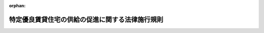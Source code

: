 .. _405M50004000016_20220401_504M60000800014:

:orphan:

================================================
特定優良賃貸住宅の供給の促進に関する法律施行規則
================================================

.. raw:: html
    
    
    <main id="contentsLaw" class="active">
    <div id="innerDocument" class="active">
    
    
    
    
    <div style="margin-bottom: 12px;">
    <div id="lawTitleNo" style="font-size: 1.067rem; font-weight: bold;" class="_shokanBoxParent">平成五年建設省令第十六号<div class="_shokanBox"></div>
    <div class="_inyoBox" id="_inyo_"></div>
    </div>
    <div id="lawTitle" style="margin-left: 3rem; font-size: 1.5rem; font-weight: bold; line-height: 1.25em;" class="_shokanBoxParent">
    <span data-xpath="">特定優良賃貸住宅の供給の促進に関する法律施行規則</span><div class="_shokanBox" id="_shokan_"><div class="_shokanBtnIcons"></div></div>
    <div class="_inyoBox" id="_inyo_"></div>
    </div>
    </div><section id="EnactStatement" class="active EnactStatement"><div class="_div_EnactStatement _shokanBoxParent" style="text-indent: 1em;">
    <span data-xpath="">特定優良賃貸住宅の供給の促進に関する法律（平成五年法律第五十二号）第二条第一項及び第二項第八号、第三条第一号、第二号、第四号イ及びロ並びに第六号から第八号まで、第五条第一項、第十三条第一項及び第二項並びに第十八条第二項並びに特定優良賃貸住宅の供給の促進に関する法律施行令（平成五年政令第二百五十五号）第一条第一号及び第二号並びに第二条第一号及び第二号の規定に基づき、特定優良賃貸住宅の供給の促進に関する法律施行規則を次のように定める。</span><div class="_shokanBox" id="_shokan_"><div class="_shokanBtnIcons"></div></div>
    <div class="_inyoBox" id="_inyo_"></div>
    </div></section><section id="MainProvision" class="active MainProvision"><section id="" class="active Article"><div style="margin-left: 1em; font-weight: bold;" class="_div_ArticleCaption _shokanBoxParent">
    <span data-xpath="">（定義）</span><div class="_shokanBox" id="_shokan_"><div class="_shokanBtnIcons"></div></div>
    <div class="_inyoBox" id="_inyo_"></div>
    </div>
    <div style="margin-left: 1em; text-indent: -1em;" id="" class="_div_ArticleTitle _shokanBoxParent">
    <span style="font-weight: bold;">第一条</span>　<span data-xpath="">この省令において、次の各号に掲げる用語の意義は、それぞれ当該各号に定めるところによる。</span><div class="_shokanBox" id="_shokan_"><div class="_shokanBtnIcons"></div></div>
    <div class="_inyoBox" id="_inyo_"></div>
    </div>
    <div id="" style="margin-left: 2em; text-indent: -1em;" class="_div_ItemSentence _shokanBoxParent">
    <span style="font-weight: bold;">一</span>　<span data-xpath="">同居親族等</span>　<span data-xpath="">特定優良賃貸住宅の供給の促進に関する法律（以下「法」という。）第三条第四号イに規定する親族又は児童（児童福祉法（昭和二十二年法律第百六十四号）第二十七条第一項第三号の規定により同法第六条の四に規定する里親に委託されている児童をいう。）若しくは法第三条第四号イに規定する親族に準ずる者として都道府県知事（市の区域内にあっては、当該市の長。以下「都道府県知事等」という。）が定めるもの（地方公共団体が建設する賃貸住宅にあっては、当該地方公共団体の長が定めるもの）（入居者と現に同居し、又は同居しようとするものに限る。以下「同居親族に準ずる者」という。）をいう。</span><div class="_shokanBox" id="_shokan_"><div class="_shokanBtnIcons"></div></div>
    <div class="_inyoBox" id="_inyo_"></div>
    </div>
    <div id="" style="margin-left: 2em; text-indent: -1em;" class="_div_ItemSentence _shokanBoxParent">
    <span style="font-weight: bold;">二</span>　<span data-xpath="">耐火構造の住宅</span>　<span data-xpath="">建築基準法（昭和二十五年法律第二百一号）第二条第九号の二イに掲げる基準に適合する住宅をいう。</span><div class="_shokanBox" id="_shokan_"><div class="_shokanBtnIcons"></div></div>
    <div class="_inyoBox" id="_inyo_"></div>
    </div>
    <div id="" style="margin-left: 2em; text-indent: -1em;" class="_div_ItemSentence _shokanBoxParent">
    <span style="font-weight: bold;">三</span>　<span data-xpath="">準耐火構造の住宅</span>　<span data-xpath="">耐火構造の住宅以外の住宅で、建築基準法第二条第九号の三イ若しくはロのいずれかに該当するもの又はこれに準ずる耐火性能を有する構造の住宅として次に掲げる要件に該当するものをいう。</span><div class="_shokanBox" id="_shokan_"><div class="_shokanBtnIcons"></div></div>
    <div class="_inyoBox" id="_inyo_"></div>
    </div>
    <div style="margin-left: 3em; text-indent: -1em;" class="_div_Subitem1Sentence _shokanBoxParent">
    <span style="font-weight: bold;">イ</span>　<span data-xpath="">外壁及び軒裏が、建築基準法第二条第八号に規定する防火構造であること。</span><div class="_shokanBox" id="_shokan_"><div class="_shokanBtnIcons"></div></div>
    <div class="_inyoBox"></div>
    </div>
    <div style="margin-left: 3em; text-indent: -1em;" class="_div_Subitem1Sentence _shokanBoxParent">
    <span style="font-weight: bold;">ロ</span>　<span data-xpath="">屋根が、建築基準法施行令（昭和二十五年政令第三百三十八号）第百三十六条の二の二第一号及び第二号に掲げる技術的基準に適合するものであること。</span><div class="_shokanBox" id="_shokan_"><div class="_shokanBtnIcons"></div></div>
    <div class="_inyoBox"></div>
    </div>
    <div style="margin-left: 3em; text-indent: -1em;" class="_div_Subitem1Sentence _shokanBoxParent">
    <span style="font-weight: bold;">ハ</span>　<span data-xpath="">天井及び壁の室内に面する部分が、通常の火災時の加熱に十五分間以上耐える性能を有するものであること。</span><div class="_shokanBox" id="_shokan_"><div class="_shokanBtnIcons"></div></div>
    <div class="_inyoBox"></div>
    </div>
    <div style="margin-left: 3em; text-indent: -1em;" class="_div_Subitem1Sentence _shokanBoxParent">
    <span style="font-weight: bold;">ニ</span>　<span data-xpath="">イからハまでに掲げるもののほか、住宅の各部分が、防火上支障のない構造であること。</span><div class="_shokanBox" id="_shokan_"><div class="_shokanBtnIcons"></div></div>
    <div class="_inyoBox"></div>
    </div>
    <div id="" style="margin-left: 2em; text-indent: -1em;" class="_div_ItemSentence _shokanBoxParent">
    <span style="font-weight: bold;">四</span>　<span data-xpath="">所得</span>　<span data-xpath="">入居者及び同居者の過去一年間における所得税法（昭和四十年法律第三十三号）第二編第二章第一節から第三節までの例に準じて算出した所得金額（給与所得者が就職後一年を経過しない場合等その額をその者の継続的収入とすることが著しく不適当である場合においては、都道府県知事等が認定した額（地方公共団体が建設する賃貸住宅に係る入居者及び同居者の所得金額については、当該地方公共団体の長が認定した額）。以下この号において「所得金額」という。）の合計から次に掲げる額を控除した額を十二で除した額をいう。</span><div class="_shokanBox" id="_shokan_"><div class="_shokanBtnIcons"></div></div>
    <div class="_inyoBox" id="_inyo_"></div>
    </div>
    <div style="margin-left: 3em; text-indent: -1em;" class="_div_Subitem1Sentence _shokanBoxParent">
    <span style="font-weight: bold;">イ</span>　<span data-xpath="">入居者又は同居者に所得税法第二十八条第一項に規定する給与所得又は同法第三十五条第三項に規定する公的年金等に係る雑所得（以下このイにおいて「給与所得等」という。）を有する者がある場合には、その給与所得等を有する者一人につき十万円（その者の給与所得等の金額の合計額が十万円未満である場合には、当該合計額）</span><div class="_shokanBox" id="_shokan_"><div class="_shokanBtnIcons"></div></div>
    <div class="_inyoBox"></div>
    </div>
    <div style="margin-left: 3em; text-indent: -1em;" class="_div_Subitem1Sentence _shokanBoxParent">
    <span style="font-weight: bold;">ロ</span>　<span data-xpath="">同居者又は所得税法第二条第一項第三十三号に規定する同一生計配偶者（以下この号において「同一生計配偶者」という。）若しくは同項第三十四号に規定する扶養親族（以下この号において「扶養親族」という。）で入居者及び同居者以外のもの一人につき三十八万円</span><div class="_shokanBox" id="_shokan_"><div class="_shokanBtnIcons"></div></div>
    <div class="_inyoBox"></div>
    </div>
    <div style="margin-left: 3em; text-indent: -1em;" class="_div_Subitem1Sentence _shokanBoxParent">
    <span style="font-weight: bold;">ハ</span>　<span data-xpath="">同一生計配偶者が七十歳以上の者である場合又は扶養親族に所得税法第二条第一項第三十四号の四に規定する老人扶養親族がある場合には、その同一生計配偶者又は老人扶養親族一人につき十万円</span><div class="_shokanBox" id="_shokan_"><div class="_shokanBtnIcons"></div></div>
    <div class="_inyoBox"></div>
    </div>
    <div style="margin-left: 3em; text-indent: -1em;" class="_div_Subitem1Sentence _shokanBoxParent">
    <span style="font-weight: bold;">ニ</span>　<span data-xpath="">扶養親族が十六歳以上二十三歳未満の者である場合には、その扶養親族一人につき二十五万円</span><div class="_shokanBox" id="_shokan_"><div class="_shokanBtnIcons"></div></div>
    <div class="_inyoBox"></div>
    </div>
    <div style="margin-left: 3em; text-indent: -1em;" class="_div_Subitem1Sentence _shokanBoxParent">
    <span style="font-weight: bold;">ホ</span>　<span data-xpath="">入居者又はロに規定する者に所得税法第二条第一項第二十八号に規定する障害者がある場合には、その障害者一人につき二十七万円（その者が同項第二十九号に規定する特別障害者である場合には、四十万円）</span><div class="_shokanBox" id="_shokan_"><div class="_shokanBtnIcons"></div></div>
    <div class="_inyoBox"></div>
    </div>
    <div style="margin-left: 3em; text-indent: -1em;" class="_div_Subitem1Sentence _shokanBoxParent">
    <span style="font-weight: bold;">ヘ</span>　<span data-xpath="">入居者又は同居者に所得税法第二条第一項第三十号に規定する寡婦がある場合には、その寡婦一人につき二十七万円（その者の所得金額からイの規定により控除する金額を控除した残額が二十七万円未満である場合には、当該残額）</span><div class="_shokanBox" id="_shokan_"><div class="_shokanBtnIcons"></div></div>
    <div class="_inyoBox"></div>
    </div>
    <div style="margin-left: 3em; text-indent: -1em;" class="_div_Subitem1Sentence _shokanBoxParent">
    <span style="font-weight: bold;">ト</span>　<span data-xpath="">入居者又は同居者に所得税法第二条第一項第三十一号に規定するひとり親がある場合には、そのひとり親一人につき三十五万円（その者の所得金額からイの規定により控除する金額を控除した残額が三十五万円未満である場合には、当該残額）</span><div class="_shokanBox" id="_shokan_"><div class="_shokanBtnIcons"></div></div>
    <div class="_inyoBox"></div>
    </div></section><section id="" class="active Article"><div style="margin-left: 1em; font-weight: bold;" class="_div_ArticleCaption _shokanBoxParent">
    <span data-xpath="">（供給計画の認定の申請）</span><div class="_shokanBox" id="_shokan_"><div class="_shokanBtnIcons"></div></div>
    <div class="_inyoBox" id="_inyo_"></div>
    </div>
    <div style="margin-left: 1em; text-indent: -1em;" id="" class="_div_ArticleTitle _shokanBoxParent">
    <span style="font-weight: bold;">第二条</span>　<span data-xpath="">法第二条第一項の認定の申請は、別記様式の申請書を都道府県知事等に提出して行うものとする。</span><div class="_shokanBox" id="_shokan_"><div class="_shokanBtnIcons"></div></div>
    <div class="_inyoBox" id="_inyo_"></div>
    </div>
    <div style="margin-left: 1em; text-indent: -1em;" class="_div_ParagraphSentence _shokanBoxParent">
    <span style="font-weight: bold;">２</span>　<span data-xpath="">前項の申請書には、次に掲げる図書を添付しなければならない。</span><div class="_shokanBox" id="_shokan_"><div class="_shokanBtnIcons"></div></div>
    <div class="_inyoBox" id="_inyo_"></div>
    </div>
    <div id="" style="margin-left: 2em; text-indent: -1em;" class="_div_ItemSentence _shokanBoxParent">
    <span style="font-weight: bold;">一</span>　<span data-xpath="">賃貸住宅の位置を表示した付近見取図</span><div class="_shokanBox" id="_shokan_"><div class="_shokanBtnIcons"></div></div>
    <div class="_inyoBox" id="_inyo_"></div>
    </div>
    <div id="" style="margin-left: 2em; text-indent: -1em;" class="_div_ItemSentence _shokanBoxParent">
    <span style="font-weight: bold;">二</span>　<span data-xpath="">縮尺、方位、賃貸住宅の敷地の境界線及び敷地内における賃貸住宅の位置を表示した配置図</span><div class="_shokanBox" id="_shokan_"><div class="_shokanBtnIcons"></div></div>
    <div class="_inyoBox" id="_inyo_"></div>
    </div>
    <div id="" style="margin-left: 2em; text-indent: -1em;" class="_div_ItemSentence _shokanBoxParent">
    <span style="font-weight: bold;">三</span>　<span data-xpath="">縮尺、方位、間取り、各室の用途及び設備の概要を表示した各階平面図</span><div class="_shokanBox" id="_shokan_"><div class="_shokanBtnIcons"></div></div>
    <div class="_inyoBox" id="_inyo_"></div>
    </div>
    <div id="" style="margin-left: 2em; text-indent: -1em;" class="_div_ItemSentence _shokanBoxParent">
    <span style="font-weight: bold;">四</span>　<span data-xpath="">認定を申請しようとする者が当該認定に係る賃貸住宅の敷地となるべき土地の区域内の土地又はその土地について建物の所有を目的とする地上権、賃借権若しくは使用貸借による権利を有する者であることを証する書類</span><div class="_shokanBox" id="_shokan_"><div class="_shokanBtnIcons"></div></div>
    <div class="_inyoBox" id="_inyo_"></div>
    </div>
    <div id="" style="margin-left: 2em; text-indent: -1em;" class="_div_ItemSentence _shokanBoxParent">
    <span style="font-weight: bold;">五</span>　<span data-xpath="">近傍同種の住宅の家賃の額を記載した書類</span><div class="_shokanBox" id="_shokan_"><div class="_shokanBtnIcons"></div></div>
    <div class="_inyoBox" id="_inyo_"></div>
    </div></section><section id="" class="active Article"><div style="margin-left: 1em; font-weight: bold;" class="_div_ArticleCaption _shokanBoxParent">
    <span data-xpath="">（供給計画の記載事項）</span><div class="_shokanBox" id="_shokan_"><div class="_shokanBtnIcons"></div></div>
    <div class="_inyoBox" id="_inyo_"></div>
    </div>
    <div style="margin-left: 1em; text-indent: -1em;" id="" class="_div_ArticleTitle _shokanBoxParent">
    <span style="font-weight: bold;">第三条</span>　<span data-xpath="">法第二条第二項第八号の国土交通省令で定める事項は、賃貸住宅の建設の事業の実施時期とする。</span><div class="_shokanBox" id="_shokan_"><div class="_shokanBtnIcons"></div></div>
    <div class="_inyoBox" id="_inyo_"></div>
    </div></section><section id="" class="active Article"><div style="margin-left: 1em; font-weight: bold;" class="_div_ArticleCaption _shokanBoxParent">
    <span data-xpath="">（賃貸住宅の戸数）</span><div class="_shokanBox" id="_shokan_"><div class="_shokanBtnIcons"></div></div>
    <div class="_inyoBox" id="_inyo_"></div>
    </div>
    <div style="margin-left: 1em; text-indent: -1em;" id="" class="_div_ArticleTitle _shokanBoxParent">
    <span style="font-weight: bold;">第四条</span>　<span data-xpath="">法第三条第一号の国土交通省令で定める戸数は、十戸とする。</span><span data-xpath="">ただし、次に掲げる区域内においては、五戸とする。</span><div class="_shokanBox" id="_shokan_"><div class="_shokanBtnIcons"></div></div>
    <div class="_inyoBox" id="_inyo_"></div>
    </div>
    <div id="" style="margin-left: 2em; text-indent: -1em;" class="_div_ItemSentence _shokanBoxParent">
    <span style="font-weight: bold;">一</span>　<span data-xpath="">中心市街地の活性化に関する法律（平成十年法律第九十二号）第十六条第一項に規定する認定中心市街地の区域</span><div class="_shokanBox" id="_shokan_"><div class="_shokanBtnIcons"></div></div>
    <div class="_inyoBox" id="_inyo_"></div>
    </div>
    <div id="" style="margin-left: 2em; text-indent: -1em;" class="_div_ItemSentence _shokanBoxParent">
    <span style="font-weight: bold;">二</span>　<span data-xpath="">大都市地域における住宅及び住宅地の供給の促進に関する特別措置法施行規則（昭和五十年建設省令第二十号）第一条に規定する区域</span><div class="_shokanBox" id="_shokan_"><div class="_shokanBtnIcons"></div></div>
    <div class="_inyoBox" id="_inyo_"></div>
    </div>
    <div id="" style="margin-left: 2em; text-indent: -1em;" class="_div_ItemSentence _shokanBoxParent">
    <span style="font-weight: bold;">三</span>　<span data-xpath="">密集市街地における防災街区の整備の促進に関する法律（平成九年法律第四十九号）第三条第一項第一号に規定する防災再開発促進地区の区域</span><div class="_shokanBox" id="_shokan_"><div class="_shokanBtnIcons"></div></div>
    <div class="_inyoBox" id="_inyo_"></div>
    </div>
    <div style="margin-left: 1em; text-indent: -1em;" class="_div_ParagraphSentence _shokanBoxParent">
    <span style="font-weight: bold;">２</span>　<span data-xpath="">前項の規定にかかわらず、国土交通大臣が定める基準に従い、地域の住宅事情の実態を勘案して都道府県知事等が適当と認める場合にあっては、法第三条第一号の国土交通省令で定める戸数は、五戸とする。</span><div class="_shokanBox" id="_shokan_"><div class="_shokanBtnIcons"></div></div>
    <div class="_inyoBox" id="_inyo_"></div>
    </div></section><section id="" class="active Article"><div style="margin-left: 1em; font-weight: bold;" class="_div_ArticleCaption _shokanBoxParent">
    <span data-xpath="">（規模、構造及び設備の基準）</span><div class="_shokanBox" id="_shokan_"><div class="_shokanBtnIcons"></div></div>
    <div class="_inyoBox" id="_inyo_"></div>
    </div>
    <div style="margin-left: 1em; text-indent: -1em;" id="" class="_div_ArticleTitle _shokanBoxParent">
    <span style="font-weight: bold;">第五条</span>　<span data-xpath="">法第三条第二号の国土交通省令で定める規模、構造及び設備の基準は、次のとおりとする。</span><div class="_shokanBox" id="_shokan_"><div class="_shokanBtnIcons"></div></div>
    <div class="_inyoBox" id="_inyo_"></div>
    </div>
    <div id="" style="margin-left: 2em; text-indent: -1em;" class="_div_ItemSentence _shokanBoxParent">
    <span style="font-weight: bold;">一</span>　<span data-xpath="">各戸が床面積（共同住宅にあっては、共用部分の床面積を除く。第二十条第二項において同じ。）五十平方メートル（イ又はロに掲げる場合にあっては、それぞれイ又はロに定める面積）以上百二十五平方メートル以下であり、かつ、二以上の居住室を有するものであること。</span><div class="_shokanBox" id="_shokan_"><div class="_shokanBtnIcons"></div></div>
    <div class="_inyoBox" id="_inyo_"></div>
    </div>
    <div style="margin-left: 3em; text-indent: -1em;" class="_div_Subitem1Sentence _shokanBoxParent">
    <span style="font-weight: bold;">イ</span>　<span data-xpath="">同居親族等が一人又は二人である入居者の居住の用に供する賃貸住宅</span>　<span data-xpath="">四十平方メートル</span><div class="_shokanBox" id="_shokan_"><div class="_shokanBtnIcons"></div></div>
    <div class="_inyoBox"></div>
    </div>
    <div style="margin-left: 3em; text-indent: -1em;" class="_div_Subitem1Sentence _shokanBoxParent">
    <span style="font-weight: bold;">ロ</span>　<span data-xpath="">同居親族等がない入居者の居住の用に供する賃貸住宅</span>　<span data-xpath="">二十五平方メートル</span><div class="_shokanBox" id="_shokan_"><div class="_shokanBtnIcons"></div></div>
    <div class="_inyoBox"></div>
    </div>
    <div id="" style="margin-left: 2em; text-indent: -1em;" class="_div_ItemSentence _shokanBoxParent">
    <span style="font-weight: bold;">二</span>　<span data-xpath="">耐火構造の住宅又は準耐火構造の住宅であること。</span><div class="_shokanBox" id="_shokan_"><div class="_shokanBtnIcons"></div></div>
    <div class="_inyoBox" id="_inyo_"></div>
    </div>
    <div id="" style="margin-left: 2em; text-indent: -1em;" class="_div_ItemSentence _shokanBoxParent">
    <span style="font-weight: bold;">三</span>　<span data-xpath="">各戸が台所、水洗便所、収納設備、洗面設備及び浴室を備えたものであること。</span><div class="_shokanBox" id="_shokan_"><div class="_shokanBtnIcons"></div></div>
    <div class="_inyoBox" id="_inyo_"></div>
    </div></section><section id="" class="active Article"><div style="margin-left: 1em; font-weight: bold;" class="_div_ArticleCaption _shokanBoxParent">
    <span data-xpath="">（法第三条第四号イの国土交通省令で定める所得の基準）</span><div class="_shokanBox" id="_shokan_"><div class="_shokanBtnIcons"></div></div>
    <div class="_inyoBox" id="_inyo_"></div>
    </div>
    <div style="margin-left: 1em; text-indent: -1em;" id="" class="_div_ArticleTitle _shokanBoxParent">
    <span style="font-weight: bold;">第六条</span>　<span data-xpath="">法第三条第四号イの国土交通省令で定める所得の基準は、十五万八千円以上二十五万九千円以下であることとする。</span><div class="_shokanBox" id="_shokan_"><div class="_shokanBtnIcons"></div></div>
    <div class="_inyoBox" id="_inyo_"></div>
    </div></section><section id="" class="active Article"><div style="margin-left: 1em; font-weight: bold;" class="_div_ArticleCaption _shokanBoxParent">
    <span data-xpath="">（法第三条第四号ロの国土交通省令で定める者）</span><div class="_shokanBox" id="_shokan_"><div class="_shokanBtnIcons"></div></div>
    <div class="_inyoBox" id="_inyo_"></div>
    </div>
    <div style="margin-left: 1em; text-indent: -1em;" id="" class="_div_ArticleTitle _shokanBoxParent">
    <span style="font-weight: bold;">第七条</span>　<span data-xpath="">法第三条第四号ロの国土交通省令で定める居住の安定を図る必要がある者は、次のいずれかに掲げる者とする。</span><div class="_shokanBox" id="_shokan_"><div class="_shokanBtnIcons"></div></div>
    <div class="_inyoBox" id="_inyo_"></div>
    </div>
    <div id="" style="margin-left: 2em; text-indent: -1em;" class="_div_ItemSentence _shokanBoxParent">
    <span style="font-weight: bold;">一</span>　<span data-xpath="">十五万八千円以上二十五万九千円以下の所得のある者（自ら居住するため住宅を必要とする者のうち、同居親族に準ずる者があるものに限る。）</span><div class="_shokanBox" id="_shokan_"><div class="_shokanBtnIcons"></div></div>
    <div class="_inyoBox" id="_inyo_"></div>
    </div>
    <div id="" style="margin-left: 2em; text-indent: -1em;" class="_div_ItemSentence _shokanBoxParent">
    <span style="font-weight: bold;">二</span>　<span data-xpath="">二十五万九千円を超える所得のある者であって、その所得が四十八万七千円以下で都道府県知事等が定める額以下のもの（自ら居住するため住宅を必要とする者のうち、同居親族等があるものに限る。）</span><div class="_shokanBox" id="_shokan_"><div class="_shokanBtnIcons"></div></div>
    <div class="_inyoBox" id="_inyo_"></div>
    </div>
    <div id="" style="margin-left: 2em; text-indent: -1em;" class="_div_ItemSentence _shokanBoxParent">
    <span style="font-weight: bold;">三</span>　<span data-xpath="">十五万八千円に満たない所得のある者のうち、所得の上昇が見込まれるものであって、地域の実情を勘案して賃貸住宅に入居させることが適当であるとして都道府県知事等が定める基準に該当するもの（自ら居住するため住宅を必要とする者のうち、同居親族等があるものに限る。）</span><div class="_shokanBox" id="_shokan_"><div class="_shokanBtnIcons"></div></div>
    <div class="_inyoBox" id="_inyo_"></div>
    </div>
    <div id="" style="margin-left: 2em; text-indent: -1em;" class="_div_ItemSentence _shokanBoxParent">
    <span style="font-weight: bold;">四</span>　<span data-xpath="">災害により滅失した住宅に居住していた者であって、賃貸住宅に入居させることが適当である者として都道府県知事等が認めるもの（四十八万七千円以下で当該都道府県知事等が定める額以下の所得のある者に限る。）</span><div class="_shokanBox" id="_shokan_"><div class="_shokanBtnIcons"></div></div>
    <div class="_inyoBox" id="_inyo_"></div>
    </div>
    <div id="" style="margin-left: 2em; text-indent: -1em;" class="_div_ItemSentence _shokanBoxParent">
    <span style="font-weight: bold;">五</span>　<span data-xpath="">前号に掲げる者のほか、災害、不良住宅の撤去その他の特別の事情がある場合において賃貸住宅に入居させることが適当である者として都道府県知事等が認めるもの（四十八万七千円以下で当該都道府県知事等が定める額以下の所得のある者（十五万八千円に満たない所得のある者にあっては、所得の上昇が見込まれる者）に限る。）</span><div class="_shokanBox" id="_shokan_"><div class="_shokanBtnIcons"></div></div>
    <div class="_inyoBox" id="_inyo_"></div>
    </div>
    <div id="" style="margin-left: 2em; text-indent: -1em;" class="_div_ItemSentence _shokanBoxParent">
    <span style="font-weight: bold;">六</span>　<span data-xpath="">前二号に掲げる者のほか、同居親族等がない入居者の居住の用に供する賃貸住宅については、同居親族等がない者であって、国土交通大臣が定める基準に従い、地域の実情を勘案して賃貸住宅に入居させることが適当であるとして都道府県知事等が定める基準に該当するもの（四十八万七千円以下で当該都道府県知事等が定める額以下の所得のある者（十五万八千円に満たない所得のある者にあっては、所得の上昇が見込まれる者）に限る。）</span><div class="_shokanBox" id="_shokan_"><div class="_shokanBtnIcons"></div></div>
    <div class="_inyoBox" id="_inyo_"></div>
    </div></section><section id="" class="active Article"><div style="margin-left: 1em; font-weight: bold;" class="_div_ArticleCaption _shokanBoxParent">
    <span data-xpath="">（賃貸の条件に関する基準）</span><div class="_shokanBox" id="_shokan_"><div class="_shokanBtnIcons"></div></div>
    <div class="_inyoBox" id="_inyo_"></div>
    </div>
    <div style="margin-left: 1em; text-indent: -1em;" id="" class="_div_ArticleTitle _shokanBoxParent">
    <span style="font-weight: bold;">第八条</span>　<span data-xpath="">法第三条第六号の国土交通省令で定める賃貸の条件の基準は、次条から第十四条までに定めるとおりとする。</span><div class="_shokanBox" id="_shokan_"><div class="_shokanBtnIcons"></div></div>
    <div class="_inyoBox" id="_inyo_"></div>
    </div></section><section id="" class="active Article"><div style="margin-left: 1em; font-weight: bold;" class="_div_ArticleCaption _shokanBoxParent">
    <span data-xpath="">（入居者の募集方法）</span><div class="_shokanBox" id="_shokan_"><div class="_shokanBtnIcons"></div></div>
    <div class="_inyoBox" id="_inyo_"></div>
    </div>
    <div style="margin-left: 1em; text-indent: -1em;" id="" class="_div_ArticleTitle _shokanBoxParent">
    <span style="font-weight: bold;">第九条</span>　<span data-xpath="">賃貸住宅を法第三条第四号イ又はロに掲げる者に賃貸する者（以下「一般賃貸人」という。）は、第七条第四号又は第五号に掲げる者を入居させる場合を除くほか、当該賃貸住宅の入居者を公募しなければならない。</span><div class="_shokanBox" id="_shokan_"><div class="_shokanBtnIcons"></div></div>
    <div class="_inyoBox" id="_inyo_"></div>
    </div>
    <div style="margin-left: 1em; text-indent: -1em;" class="_div_ParagraphSentence _shokanBoxParent">
    <span style="font-weight: bold;">２</span>　<span data-xpath="">前項の規定による公募は、都道府県知事等が定めるところにより、入居の申込みの期間の初日から起算して少なくとも一週間前に、新聞掲載、掲示等の方法により広告して行わなければならない。</span><div class="_shokanBox" id="_shokan_"><div class="_shokanBtnIcons"></div></div>
    <div class="_inyoBox" id="_inyo_"></div>
    </div>
    <div style="margin-left: 1em; text-indent: -1em;" class="_div_ParagraphSentence _shokanBoxParent">
    <span style="font-weight: bold;">３</span>　<span data-xpath="">前二項の規定による公募は、棟ごとに又は団地ごとに、少なくとも次に掲げる事項を示して行わなければならない。</span><div class="_shokanBox" id="_shokan_"><div class="_shokanBtnIcons"></div></div>
    <div class="_inyoBox" id="_inyo_"></div>
    </div>
    <div id="" style="margin-left: 2em; text-indent: -1em;" class="_div_ItemSentence _shokanBoxParent">
    <span style="font-weight: bold;">一</span>　<span data-xpath="">賃貸する住宅が特定優良賃貸住宅であること。</span><div class="_shokanBox" id="_shokan_"><div class="_shokanBtnIcons"></div></div>
    <div class="_inyoBox" id="_inyo_"></div>
    </div>
    <div id="" style="margin-left: 2em; text-indent: -1em;" class="_div_ItemSentence _shokanBoxParent">
    <span style="font-weight: bold;">二</span>　<span data-xpath="">賃貸住宅の所在地、戸数、規模及び構造</span><div class="_shokanBox" id="_shokan_"><div class="_shokanBtnIcons"></div></div>
    <div class="_inyoBox" id="_inyo_"></div>
    </div>
    <div id="" style="margin-left: 2em; text-indent: -1em;" class="_div_ItemSentence _shokanBoxParent">
    <span style="font-weight: bold;">三</span>　<span data-xpath="">一般賃貸人の氏名及び住所又は名称及び主たる事務所の所在地</span><div class="_shokanBox" id="_shokan_"><div class="_shokanBtnIcons"></div></div>
    <div class="_inyoBox" id="_inyo_"></div>
    </div>
    <div id="" style="margin-left: 2em; text-indent: -1em;" class="_div_ItemSentence _shokanBoxParent">
    <span style="font-weight: bold;">四</span>　<span data-xpath="">入居者の資格</span><div class="_shokanBox" id="_shokan_"><div class="_shokanBtnIcons"></div></div>
    <div class="_inyoBox" id="_inyo_"></div>
    </div>
    <div id="" style="margin-left: 2em; text-indent: -1em;" class="_div_ItemSentence _shokanBoxParent">
    <span style="font-weight: bold;">五</span>　<span data-xpath="">家賃その他賃貸の条件</span><div class="_shokanBox" id="_shokan_"><div class="_shokanBtnIcons"></div></div>
    <div class="_inyoBox" id="_inyo_"></div>
    </div>
    <div id="" style="margin-left: 2em; text-indent: -1em;" class="_div_ItemSentence _shokanBoxParent">
    <span style="font-weight: bold;">六</span>　<span data-xpath="">入居の申込みの期間及び場所</span><div class="_shokanBox" id="_shokan_"><div class="_shokanBtnIcons"></div></div>
    <div class="_inyoBox" id="_inyo_"></div>
    </div>
    <div id="" style="margin-left: 2em; text-indent: -1em;" class="_div_ItemSentence _shokanBoxParent">
    <span style="font-weight: bold;">七</span>　<span data-xpath="">申込みに必要な書面の種類</span><div class="_shokanBox" id="_shokan_"><div class="_shokanBtnIcons"></div></div>
    <div class="_inyoBox" id="_inyo_"></div>
    </div>
    <div id="" style="margin-left: 2em; text-indent: -1em;" class="_div_ItemSentence _shokanBoxParent">
    <span style="font-weight: bold;">八</span>　<span data-xpath="">入居者の選定方法</span><div class="_shokanBox" id="_shokan_"><div class="_shokanBtnIcons"></div></div>
    <div class="_inyoBox" id="_inyo_"></div>
    </div>
    <div style="margin-left: 1em; text-indent: -1em;" class="_div_ParagraphSentence _shokanBoxParent">
    <span style="font-weight: bold;">４</span>　<span data-xpath="">前項第六号の申込みの期間は、少なくとも一週間としなければならない。</span><div class="_shokanBox" id="_shokan_"><div class="_shokanBtnIcons"></div></div>
    <div class="_inyoBox" id="_inyo_"></div>
    </div></section><section id="" class="active Article"><div style="margin-left: 1em; font-weight: bold;" class="_div_ArticleCaption _shokanBoxParent">
    <span data-xpath="">（入居者の選定）</span><div class="_shokanBox" id="_shokan_"><div class="_shokanBtnIcons"></div></div>
    <div class="_inyoBox" id="_inyo_"></div>
    </div>
    <div style="margin-left: 1em; text-indent: -1em;" id="" class="_div_ArticleTitle _shokanBoxParent">
    <span style="font-weight: bold;">第十条</span>　<span data-xpath="">入居の申込みを受理した戸数が賃貸住宅の戸数を超える場合においては、一般賃貸人は、抽選その他公正な方法により入居者を選定しなければならない。</span><div class="_shokanBox" id="_shokan_"><div class="_shokanBtnIcons"></div></div>
    <div class="_inyoBox" id="_inyo_"></div>
    </div></section><section id="" class="active Article"><div style="margin-left: 1em; font-weight: bold;" class="_div_ArticleCaption _shokanBoxParent">
    <span data-xpath="">（入居者の選定の特例）</span><div class="_shokanBox" id="_shokan_"><div class="_shokanBtnIcons"></div></div>
    <div class="_inyoBox" id="_inyo_"></div>
    </div>
    <div style="margin-left: 1em; text-indent: -1em;" id="" class="_div_ArticleTitle _shokanBoxParent">
    <span style="font-weight: bold;">第十一条</span>　<span data-xpath="">一般賃貸人は、同居親族等が多い者その他の特に居住の安定を図る必要がある者で都道府県知事等が定める基準に該当するものについては、一回の募集ごとに賃貸しようとする住宅の戸数の五分の一を超えない範囲内の戸数（地域の実情を勘案して当該都道府県知事等が別に戸数を定める場合には、その戸数）について、前二条に定めるところにより当該賃貸住宅の入居者を選定することができる。</span><div class="_shokanBox" id="_shokan_"><div class="_shokanBtnIcons"></div></div>
    <div class="_inyoBox" id="_inyo_"></div>
    </div></section><section id="" class="active Article"><div style="margin-left: 1em; font-weight: bold;" class="_div_ArticleCaption _shokanBoxParent">
    <span data-xpath="">（賃貸借契約の解除）</span><div class="_shokanBox" id="_shokan_"><div class="_shokanBtnIcons"></div></div>
    <div class="_inyoBox" id="_inyo_"></div>
    </div>
    <div style="margin-left: 1em; text-indent: -1em;" id="" class="_div_ArticleTitle _shokanBoxParent">
    <span style="font-weight: bold;">第十二条</span>　<span data-xpath="">一般賃貸人は、入居者が不正の行為によって賃貸住宅に入居したときは、当該賃貸住宅に係る賃貸借契約の解除をすることを賃貸の条件としなければならない。</span><div class="_shokanBox" id="_shokan_"><div class="_shokanBtnIcons"></div></div>
    <div class="_inyoBox" id="_inyo_"></div>
    </div></section><section id="" class="active Article"><div style="margin-left: 1em; font-weight: bold;" class="_div_ArticleCaption _shokanBoxParent">
    <span data-xpath="">（賃貸条件の制限）</span><div class="_shokanBox" id="_shokan_"><div class="_shokanBtnIcons"></div></div>
    <div class="_inyoBox" id="_inyo_"></div>
    </div>
    <div style="margin-left: 1em; text-indent: -1em;" id="" class="_div_ArticleTitle _shokanBoxParent">
    <span style="font-weight: bold;">第十三条</span>　<span data-xpath="">賃貸住宅を賃貸する者（以下「賃貸人」という。）は、毎月その月分の家賃を受領すること及び家賃の三月分を超えない額の敷金を受領することを除くほか、賃借人から権利金、謝金等の金品を受領し、その他賃借人の不当な負担となることを賃貸の条件としてはならない。</span><div class="_shokanBox" id="_shokan_"><div class="_shokanBtnIcons"></div></div>
    <div class="_inyoBox" id="_inyo_"></div>
    </div></section><section id="" class="active Article"><div style="margin-left: 1em; font-weight: bold;" class="_div_ArticleCaption _shokanBoxParent">
    <span data-xpath="">（転貸の条件）</span><div class="_shokanBox" id="_shokan_"><div class="_shokanBtnIcons"></div></div>
    <div class="_inyoBox" id="_inyo_"></div>
    </div>
    <div style="margin-left: 1em; text-indent: -1em;" id="" class="_div_ArticleTitle _shokanBoxParent">
    <span style="font-weight: bold;">第十四条</span>　<span data-xpath="">入居者に賃貸住宅を賃貸しようとする者に当該賃貸住宅を賃貸する賃貸人は、入居者の資格、入居者の選定方法、家賃その他転貸の条件に関し、法第三条第四号、第五号及び第六号並びに法第十三条の規定に準じて賃借人が当該賃貸住宅を転貸することを賃貸の条件としなければならない。</span><div class="_shokanBox" id="_shokan_"><div class="_shokanBtnIcons"></div></div>
    <div class="_inyoBox" id="_inyo_"></div>
    </div></section><section id="" class="active Article"><div style="margin-left: 1em; font-weight: bold;" class="_div_ArticleCaption _shokanBoxParent">
    <span data-xpath="">（法第三条第七号の国土交通省令で定める管理の方法の基準）</span><div class="_shokanBox" id="_shokan_"><div class="_shokanBtnIcons"></div></div>
    <div class="_inyoBox" id="_inyo_"></div>
    </div>
    <div style="margin-left: 1em; text-indent: -1em;" id="" class="_div_ArticleTitle _shokanBoxParent">
    <span style="font-weight: bold;">第十五条</span>　<span data-xpath="">法第三条第七号の国土交通省令で定める管理の方法の基準は、次のとおりとする。</span><div class="_shokanBox" id="_shokan_"><div class="_shokanBtnIcons"></div></div>
    <div class="_inyoBox" id="_inyo_"></div>
    </div>
    <div id="" style="margin-left: 2em; text-indent: -1em;" class="_div_ItemSentence _shokanBoxParent">
    <span style="font-weight: bold;">一</span>　<span data-xpath="">賃貸人は、賃貸住宅の管理を行うために必要な資力及び信用並びにこれを的確に行うために必要な経験及び能力を有する者で都道府県知事等が定める基準に該当する者に当該賃貸住宅の管理を委託し、又は当該賃貸住宅を賃貸すること。</span><span data-xpath="">ただし、当該賃貸人が当該基準に該当する者であり、かつ、当該賃貸住宅の管理を自ら行う場合には、この限りでない。</span><div class="_shokanBox" id="_shokan_"><div class="_shokanBtnIcons"></div></div>
    <div class="_inyoBox" id="_inyo_"></div>
    </div>
    <div id="" style="margin-left: 2em; text-indent: -1em;" class="_div_ItemSentence _shokanBoxParent">
    <span style="font-weight: bold;">二</span>　<span data-xpath="">賃貸住宅の修繕が計画的に行われるものであること。</span><div class="_shokanBox" id="_shokan_"><div class="_shokanBtnIcons"></div></div>
    <div class="_inyoBox" id="_inyo_"></div>
    </div>
    <div id="" style="margin-left: 2em; text-indent: -1em;" class="_div_ItemSentence _shokanBoxParent">
    <span style="font-weight: bold;">三</span>　<span data-xpath="">賃貸住宅の賃貸借契約書並びに家賃及び敷金の収納状況を明らかにする書類その他の賃貸住宅に関する事業の収支状況を明らかにするために必要な書類が備え付けられるものであること。</span><div class="_shokanBox" id="_shokan_"><div class="_shokanBtnIcons"></div></div>
    <div class="_inyoBox" id="_inyo_"></div>
    </div></section><section id="" class="active Article"><div style="margin-left: 1em; font-weight: bold;" class="_div_ArticleCaption _shokanBoxParent">
    <span data-xpath="">（法第三条第八号の国土交通省令で定める期間）</span><div class="_shokanBox" id="_shokan_"><div class="_shokanBtnIcons"></div></div>
    <div class="_inyoBox" id="_inyo_"></div>
    </div>
    <div style="margin-left: 1em; text-indent: -1em;" id="" class="_div_ArticleTitle _shokanBoxParent">
    <span style="font-weight: bold;">第十六条</span>　<span data-xpath="">法第三条第八号の国土交通省令で定める期間は、十年とする。</span><span data-xpath="">ただし、住宅事情の実態により必要があると認められるときは、都道府県知事等は、十年を超え二十年以下の範囲内で、その期間を別に定めることができる。</span><div class="_shokanBox" id="_shokan_"><div class="_shokanBtnIcons"></div></div>
    <div class="_inyoBox" id="_inyo_"></div>
    </div></section><section id="" class="active Article"><div style="margin-left: 1em; font-weight: bold;" class="_div_ArticleCaption _shokanBoxParent">
    <span data-xpath="">（法第五条第一項の国土交通省令で定める軽微な変更）</span><div class="_shokanBox" id="_shokan_"><div class="_shokanBtnIcons"></div></div>
    <div class="_inyoBox" id="_inyo_"></div>
    </div>
    <div style="margin-left: 1em; text-indent: -1em;" id="" class="_div_ArticleTitle _shokanBoxParent">
    <span style="font-weight: bold;">第十七条</span>　<span data-xpath="">法第五条第一項の国土交通省令で定める軽微な変更は、次に掲げるものとする。</span><div class="_shokanBox" id="_shokan_"><div class="_shokanBtnIcons"></div></div>
    <div class="_inyoBox" id="_inyo_"></div>
    </div>
    <div id="" style="margin-left: 2em; text-indent: -1em;" class="_div_ItemSentence _shokanBoxParent">
    <span style="font-weight: bold;">一</span>　<span data-xpath="">賃貸住宅の戸数の変更のうち、五分の一未満の戸数の変更（変更後の戸数が十戸（第四条第一項各号に掲げる区域内においては、五戸）以上である場合に限る。）</span><div class="_shokanBox" id="_shokan_"><div class="_shokanBtnIcons"></div></div>
    <div class="_inyoBox" id="_inyo_"></div>
    </div>
    <div id="" style="margin-left: 2em; text-indent: -1em;" class="_div_ItemSentence _shokanBoxParent">
    <span style="font-weight: bold;">二</span>　<span data-xpath="">賃貸住宅の建設の事業の実施時期の変更のうち、事業の着手又は完了の予定年月日の六月以内の変更</span><div class="_shokanBox" id="_shokan_"><div class="_shokanBtnIcons"></div></div>
    <div class="_inyoBox" id="_inyo_"></div>
    </div></section><section id="" class="active Article"><div style="margin-left: 1em; font-weight: bold;" class="_div_ArticleCaption _shokanBoxParent">
    <span data-xpath="">（令第一条第一号の国土交通省令で定める者）</span><div class="_shokanBox" id="_shokan_"><div class="_shokanBtnIcons"></div></div>
    <div class="_inyoBox" id="_inyo_"></div>
    </div>
    <div style="margin-left: 1em; text-indent: -1em;" id="" class="_div_ArticleTitle _shokanBoxParent">
    <span style="font-weight: bold;">第十八条</span>　<span data-xpath="">特定優良賃貸住宅の供給の促進に関する法律施行令（以下「令」という。）第一条第一号の国土交通省令で定める者は、次に掲げるものとする。</span><div class="_shokanBox" id="_shokan_"><div class="_shokanBtnIcons"></div></div>
    <div class="_inyoBox" id="_inyo_"></div>
    </div>
    <div id="" style="margin-left: 2em; text-indent: -1em;" class="_div_ItemSentence _shokanBoxParent">
    <span style="font-weight: bold;">一</span>　<span data-xpath="">地方住宅供給公社</span><div class="_shokanBox" id="_shokan_"><div class="_shokanBtnIcons"></div></div>
    <div class="_inyoBox" id="_inyo_"></div>
    </div>
    <div id="" style="margin-left: 2em; text-indent: -1em;" class="_div_ItemSentence _shokanBoxParent">
    <span style="font-weight: bold;">二</span>　<span data-xpath="">農住組合</span><div class="_shokanBox" id="_shokan_"><div class="_shokanBtnIcons"></div></div>
    <div class="_inyoBox" id="_inyo_"></div>
    </div>
    <div id="" style="margin-left: 2em; text-indent: -1em;" class="_div_ItemSentence _shokanBoxParent">
    <span style="font-weight: bold;">三</span>　<span data-xpath="">日本勤労者住宅協会</span><div class="_shokanBox" id="_shokan_"><div class="_shokanBtnIcons"></div></div>
    <div class="_inyoBox" id="_inyo_"></div>
    </div>
    <div id="" style="margin-left: 2em; text-indent: -1em;" class="_div_ItemSentence _shokanBoxParent">
    <span style="font-weight: bold;">四</span>　<span data-xpath="">地方公共団体（その出資され、又は拠出された金額の全部が地方公共団体により出資され、又は拠出されている法人を含む。）の出資又は拠出に係る法人で賃貸住宅の建設及び管理を行うことを目的とするもの</span><div class="_shokanBox" id="_shokan_"><div class="_shokanBtnIcons"></div></div>
    <div class="_inyoBox" id="_inyo_"></div>
    </div></section><section id="" class="active Article"><div style="margin-left: 1em; font-weight: bold;" class="_div_ArticleCaption _shokanBoxParent">
    <span data-xpath="">（令第一条第二号の国土交通省令で定めるもの）</span><div class="_shokanBox" id="_shokan_"><div class="_shokanBtnIcons"></div></div>
    <div class="_inyoBox" id="_inyo_"></div>
    </div>
    <div style="margin-left: 1em; text-indent: -1em;" id="" class="_div_ArticleTitle _shokanBoxParent">
    <span style="font-weight: bold;">第十九条</span>　<span data-xpath="">令第一条第二号の国土交通省令で定めるものは、次に掲げるものとする。</span><div class="_shokanBox" id="_shokan_"><div class="_shokanBtnIcons"></div></div>
    <div class="_inyoBox" id="_inyo_"></div>
    </div>
    <div id="" style="margin-left: 2em; text-indent: -1em;" class="_div_ItemSentence _shokanBoxParent">
    <span style="font-weight: bold;">一</span>　<span data-xpath="">廊下及び階段</span><div class="_shokanBox" id="_shokan_"><div class="_shokanBtnIcons"></div></div>
    <div class="_inyoBox" id="_inyo_"></div>
    </div>
    <div id="" style="margin-left: 2em; text-indent: -1em;" class="_div_ItemSentence _shokanBoxParent">
    <span style="font-weight: bold;">二</span>　<span data-xpath="">エレベーター及びエレベーターホール</span><div class="_shokanBox" id="_shokan_"><div class="_shokanBtnIcons"></div></div>
    <div class="_inyoBox" id="_inyo_"></div>
    </div>
    <div id="" style="margin-left: 2em; text-indent: -1em;" class="_div_ItemSentence _shokanBoxParent">
    <span style="font-weight: bold;">三</span>　<span data-xpath="">特殊基礎</span><div class="_shokanBox" id="_shokan_"><div class="_shokanBtnIcons"></div></div>
    <div class="_inyoBox" id="_inyo_"></div>
    </div>
    <div id="" style="margin-left: 2em; text-indent: -1em;" class="_div_ItemSentence _shokanBoxParent">
    <span style="font-weight: bold;">四</span>　<span data-xpath="">立体的遊歩道及び人工地盤施設</span><div class="_shokanBox" id="_shokan_"><div class="_shokanBtnIcons"></div></div>
    <div class="_inyoBox" id="_inyo_"></div>
    </div>
    <div id="" style="margin-left: 2em; text-indent: -1em;" class="_div_ItemSentence _shokanBoxParent">
    <span style="font-weight: bold;">五</span>　<span data-xpath="">通路</span><div class="_shokanBox" id="_shokan_"><div class="_shokanBtnIcons"></div></div>
    <div class="_inyoBox" id="_inyo_"></div>
    </div>
    <div id="" style="margin-left: 2em; text-indent: -1em;" class="_div_ItemSentence _shokanBoxParent">
    <span style="font-weight: bold;">六</span>　<span data-xpath="">駐車場</span><div class="_shokanBox" id="_shokan_"><div class="_shokanBtnIcons"></div></div>
    <div class="_inyoBox" id="_inyo_"></div>
    </div>
    <div id="" style="margin-left: 2em; text-indent: -1em;" class="_div_ItemSentence _shokanBoxParent">
    <span style="font-weight: bold;">七</span>　<span data-xpath="">児童遊園、広場及び緑地</span><div class="_shokanBox" id="_shokan_"><div class="_shokanBtnIcons"></div></div>
    <div class="_inyoBox" id="_inyo_"></div>
    </div>
    <div id="" style="margin-left: 2em; text-indent: -1em;" class="_div_ItemSentence _shokanBoxParent">
    <span style="font-weight: bold;">八</span>　<span data-xpath="">機械室及び管理事務所</span><div class="_shokanBox" id="_shokan_"><div class="_shokanBtnIcons"></div></div>
    <div class="_inyoBox" id="_inyo_"></div>
    </div>
    <div id="" style="margin-left: 2em; text-indent: -1em;" class="_div_ItemSentence _shokanBoxParent">
    <span style="font-weight: bold;">九</span>　<span data-xpath="">避難設備</span><div class="_shokanBox" id="_shokan_"><div class="_shokanBtnIcons"></div></div>
    <div class="_inyoBox" id="_inyo_"></div>
    </div>
    <div id="" style="margin-left: 2em; text-indent: -1em;" class="_div_ItemSentence _shokanBoxParent">
    <span style="font-weight: bold;">十</span>　<span data-xpath="">消火設備及び警報設備並びに監視装置</span><div class="_shokanBox" id="_shokan_"><div class="_shokanBtnIcons"></div></div>
    <div class="_inyoBox" id="_inyo_"></div>
    </div>
    <div id="" style="margin-left: 2em; text-indent: -1em;" class="_div_ItemSentence _shokanBoxParent">
    <span style="font-weight: bold;">十一</span>　<span data-xpath="">避雷設備及び電波障害防除設備</span><div class="_shokanBox" id="_shokan_"><div class="_shokanBtnIcons"></div></div>
    <div class="_inyoBox" id="_inyo_"></div>
    </div></section><section id="" class="active Article"><div style="margin-left: 1em; font-weight: bold;" class="_div_ArticleCaption _shokanBoxParent">
    <span data-xpath="">（家賃）</span><div class="_shokanBox" id="_shokan_"><div class="_shokanBtnIcons"></div></div>
    <div class="_inyoBox" id="_inyo_"></div>
    </div>
    <div style="margin-left: 1em; text-indent: -1em;" id="" class="_div_ArticleTitle _shokanBoxParent">
    <span style="font-weight: bold;">第二十条</span>　<span data-xpath="">法第十三条第一項の国土交通省令で定める額は、一月につき、次に掲げる額を合計した額とする。</span><div class="_shokanBox" id="_shokan_"><div class="_shokanBtnIcons"></div></div>
    <div class="_inyoBox" id="_inyo_"></div>
    </div>
    <div id="" style="margin-left: 2em; text-indent: -1em;" class="_div_ItemSentence _shokanBoxParent">
    <span style="font-weight: bold;">一</span>　<span data-xpath="">特定優良賃貸住宅の建設に要した費用（当該費用のうち、地方公共団体の補助に係る部分を除く。）を期間三十五年、利率年九パーセントで毎月元利均等に償却するものとして算出した額</span><div class="_shokanBox" id="_shokan_"><div class="_shokanBtnIcons"></div></div>
    <div class="_inyoBox" id="_inyo_"></div>
    </div>
    <div id="" style="margin-left: 2em; text-indent: -1em;" class="_div_ItemSentence _shokanBoxParent">
    <span style="font-weight: bold;">二</span>　<span data-xpath="">特定優良賃貸住宅の建設に要した費用（昇降機設置工事費、暖房設備設置工事費、冷房設備設置工事費、給湯設備設置工事費、浴槽及びふろがまの設置工事費並びに特殊基礎工事費を除く。）に千分の一・四を乗じて得た額</span><div class="_shokanBox" id="_shokan_"><div class="_shokanBtnIcons"></div></div>
    <div class="_inyoBox" id="_inyo_"></div>
    </div>
    <div id="" style="margin-left: 2em; text-indent: -1em;" class="_div_ItemSentence _shokanBoxParent">
    <span style="font-weight: bold;">三</span>　<span data-xpath="">特定優良賃貸住宅について、昇降機、暖房設備、冷房設備、給湯設備又は浴槽及びふろがまを設置した場合においては、当該設備の工事費に、次に掲げる工事費の区分に応じ、それぞれ次に掲げる率を乗じて得た額（イからハに掲げる工事費にあつては、当該額に当該設備の保守に要する費用の月割額を加えた額）</span><div class="_shokanBox" id="_shokan_"><div class="_shokanBtnIcons"></div></div>
    <div class="_inyoBox" id="_inyo_"></div>
    </div>
    <div style="margin-left: 3em; text-indent: -1em;" class="_div_Subitem1Sentence _shokanBoxParent">
    <span style="font-weight: bold;">イ</span>　<span data-xpath="">昇降機設置工事費</span>　<span data-xpath="">千分の一・五</span><div class="_shokanBox" id="_shokan_"><div class="_shokanBtnIcons"></div></div>
    <div class="_inyoBox"></div>
    </div>
    <div style="margin-left: 3em; text-indent: -1em;" class="_div_Subitem1Sentence _shokanBoxParent">
    <span style="font-weight: bold;">ロ</span>　<span data-xpath="">暖房設備設置工事費</span>　<span data-xpath="">千分の一・五</span><div class="_shokanBox" id="_shokan_"><div class="_shokanBtnIcons"></div></div>
    <div class="_inyoBox"></div>
    </div>
    <div style="margin-left: 3em; text-indent: -1em;" class="_div_Subitem1Sentence _shokanBoxParent">
    <span style="font-weight: bold;">ハ</span>　<span data-xpath="">冷房設備設置工事費</span>　<span data-xpath="">千分の一・五</span><div class="_shokanBox" id="_shokan_"><div class="_shokanBtnIcons"></div></div>
    <div class="_inyoBox"></div>
    </div>
    <div style="margin-left: 3em; text-indent: -1em;" class="_div_Subitem1Sentence _shokanBoxParent">
    <span style="font-weight: bold;">ニ</span>　<span data-xpath="">給湯設備設置工事費</span>　<span data-xpath="">千分の十五・四</span><div class="_shokanBox" id="_shokan_"><div class="_shokanBtnIcons"></div></div>
    <div class="_inyoBox"></div>
    </div>
    <div style="margin-left: 3em; text-indent: -1em;" class="_div_Subitem1Sentence _shokanBoxParent">
    <span style="font-weight: bold;">ホ</span>　<span data-xpath="">浴槽及びふろがまの設置工事費</span>　<span data-xpath="">千分の十・八</span><div class="_shokanBox" id="_shokan_"><div class="_shokanBtnIcons"></div></div>
    <div class="_inyoBox"></div>
    </div>
    <div id="" style="margin-left: 2em; text-indent: -1em;" class="_div_ItemSentence _shokanBoxParent">
    <span style="font-weight: bold;">四</span>　<span data-xpath="">特定優良賃貸住宅の災害による損害を補てんするための損害保険又は損害保険に代わるべき火災共済に要する費用の月割額</span><div class="_shokanBox" id="_shokan_"><div class="_shokanBtnIcons"></div></div>
    <div class="_inyoBox" id="_inyo_"></div>
    </div>
    <div id="" style="margin-left: 2em; text-indent: -1em;" class="_div_ItemSentence _shokanBoxParent">
    <span style="font-weight: bold;">五</span>　<span data-xpath="">特定優良賃貸住宅の建設のため通常必要な土地又は借地権を取得する場合に通常必要と認められる価額に千二百分の五を乗じて得た額（当該特定優良賃貸住宅について、地代を必要とする場合においては、当該額に、当該地代の月割額と借地契約に係る土地の価額に千二百分の六を乗じて得た額のいずれか低い額を加えた額）</span><div class="_shokanBox" id="_shokan_"><div class="_shokanBtnIcons"></div></div>
    <div class="_inyoBox" id="_inyo_"></div>
    </div>
    <div id="" style="margin-left: 2em; text-indent: -1em;" class="_div_ItemSentence _shokanBoxParent">
    <span style="font-weight: bold;">六</span>　<span data-xpath="">特定優良賃貸住宅又はその敷地に租税その他の公課が賦課される場合においては賦課される額の月割額</span><div class="_shokanBox" id="_shokan_"><div class="_shokanBtnIcons"></div></div>
    <div class="_inyoBox" id="_inyo_"></div>
    </div>
    <div id="" style="margin-left: 2em; text-indent: -1em;" class="_div_ItemSentence _shokanBoxParent">
    <span style="font-weight: bold;">七</span>　<span data-xpath="">前各号の規定により算出した額の合計額に百分の二を乗じて得た額</span><div class="_shokanBox" id="_shokan_"><div class="_shokanBtnIcons"></div></div>
    <div class="_inyoBox" id="_inyo_"></div>
    </div>
    <div style="margin-left: 1em; text-indent: -1em;" class="_div_ParagraphSentence _shokanBoxParent">
    <span style="font-weight: bold;">２</span>　<span data-xpath="">認定事業者は、前項の規定にかかわらず、自己の建設及び管理をする特定優良賃貸住宅で、かつ、同時期に入居者の募集を行うものについて、住宅相互間における家賃の均衡を図るため必要があると認める場合においては、各戸の床面積、位置及び形状による利便の度合いを勘案して定める調整額を同項の規定により算出した額に加え、又はその額から減じた額を家賃の額とすることができる。</span><span data-xpath="">ただし、この場合において、家賃の額の合計額は、同項の規定により算出した額の合計額を超えてはならない。</span><div class="_shokanBox" id="_shokan_"><div class="_shokanBtnIcons"></div></div>
    <div class="_inyoBox" id="_inyo_"></div>
    </div>
    <div style="margin-left: 1em; text-indent: -1em;" class="_div_ParagraphSentence _shokanBoxParent">
    <span style="font-weight: bold;">３</span>　<span data-xpath="">認定事業者は、特定優良賃貸住宅の維持及び管理を行うため必要があると認める場合においては、当該特定優良賃貸住宅に係る推定再建築費（昇降機設置工事、暖房設備設置工事、冷房設備設置工事、給湯設備設置工事、浴槽及びふろがまの設置工事並びに特殊基礎工事に係る推定再建築費に相当する額を除く。）に千分の一・四を乗じて得た額を第一項第二号に掲げる額とし、昇降機設置工事、暖房設備設置工事、冷房設備設置工事、給湯設備設置工事又は浴槽及びふろがまの設置工事に係る推定再建築費に相当する額に、当該推定再建築費に相当する額の区分に応じ、それぞれ第一項第三号イからホまでに掲げる率を乗じて得た額（昇降機設置工事、暖房設備設置工事及び冷房設備設置工事に係る推定再建築費に相当する額にあっては、当該乗じて得た額に当該設備の保守に要する費用の月割額を加えた額）を同号に掲げる額とすることができる。</span><div class="_shokanBox" id="_shokan_"><div class="_shokanBtnIcons"></div></div>
    <div class="_inyoBox" id="_inyo_"></div>
    </div></section><section id="" class="active Article"><div style="margin-left: 1em; text-indent: -1em;" id="" class="_div_ArticleTitle _shokanBoxParent">
    <span style="font-weight: bold;">第二十一条</span>　<span data-xpath="">法第十三条第二項の国土交通省令で定める基準は、特定優良賃貸住宅の推定再建築費が、当該特定優良賃貸住宅の建設費に一・五を乗じて得た額を超えることとする。</span><div class="_shokanBox" id="_shokan_"><div class="_shokanBtnIcons"></div></div>
    <div class="_inyoBox" id="_inyo_"></div>
    </div>
    <div style="margin-left: 1em; text-indent: -1em;" class="_div_ParagraphSentence _shokanBoxParent">
    <span style="font-weight: bold;">２</span>　<span data-xpath="">特定優良賃貸住宅が前項の基準に該当する場合における前条第一項第一号の規定の適用については、同号中「特定優良賃貸住宅の建設に要した費用（当該費用のうち、地方公共団体の補助に係る部分を除く。）」とあるのは、「特定優良賃貸住宅の建設に要した費用（当該費用のうち、地方公共団体の補助に係る部分を除く。）に国土交通大臣が建築物価の変動を考慮して地域別に定める率を乗じて得た額」とする。</span><div class="_shokanBox" id="_shokan_"><div class="_shokanBtnIcons"></div></div>
    <div class="_inyoBox" id="_inyo_"></div>
    </div></section><section id="" class="active Article"><div style="margin-left: 1em; font-weight: bold;" class="_div_ArticleCaption _shokanBoxParent">
    <span data-xpath="">（令第二条第一号の国土交通省令で定める所得の基準）</span><div class="_shokanBox" id="_shokan_"><div class="_shokanBtnIcons"></div></div>
    <div class="_inyoBox" id="_inyo_"></div>
    </div>
    <div style="margin-left: 1em; text-indent: -1em;" id="" class="_div_ArticleTitle _shokanBoxParent">
    <span style="font-weight: bold;">第二十二条</span>　<span data-xpath="">令第二条第一号の国土交通省令で定める所得の基準は、二十五万九千円とする。</span><div class="_shokanBox" id="_shokan_"><div class="_shokanBtnIcons"></div></div>
    <div class="_inyoBox" id="_inyo_"></div>
    </div></section><section id="" class="active Article"><div style="margin-left: 1em; font-weight: bold;" class="_div_ArticleCaption _shokanBoxParent">
    <span data-xpath="">（令第二条第二号の国土交通省令で定める所得の基準）</span><div class="_shokanBox" id="_shokan_"><div class="_shokanBtnIcons"></div></div>
    <div class="_inyoBox" id="_inyo_"></div>
    </div>
    <div style="margin-left: 1em; text-indent: -1em;" id="" class="_div_ArticleTitle _shokanBoxParent">
    <span style="font-weight: bold;">第二十三条</span>　<span data-xpath="">令第二条第二号の国土交通省令で定める所得の基準は、第七条第二号の規定により都道府県知事等が定める額とする。</span><div class="_shokanBox" id="_shokan_"><div class="_shokanBtnIcons"></div></div>
    <div class="_inyoBox" id="_inyo_"></div>
    </div></section><section id="" class="active Article"><div style="margin-left: 1em; font-weight: bold;" class="_div_ArticleCaption _shokanBoxParent">
    <span data-xpath="">（法第十八条第二項の国土交通省令で定める基準）</span><div class="_shokanBox" id="_shokan_"><div class="_shokanBtnIcons"></div></div>
    <div class="_inyoBox" id="_inyo_"></div>
    </div>
    <div style="margin-left: 1em; text-indent: -1em;" id="" class="_div_ArticleTitle _shokanBoxParent">
    <span style="font-weight: bold;">第二十四条</span>　<span data-xpath="">法第十八条第二項の国土交通省令で定める基準は、次条から第三十一条までに定めるとおりとする。</span><div class="_shokanBox" id="_shokan_"><div class="_shokanBtnIcons"></div></div>
    <div class="_inyoBox" id="_inyo_"></div>
    </div></section><section id="" class="active Article"><div style="margin-left: 1em; font-weight: bold;" class="_div_ArticleCaption _shokanBoxParent">
    <span data-xpath="">（規模、構造及び設備の基準に関する規定の準用）</span><div class="_shokanBox" id="_shokan_"><div class="_shokanBtnIcons"></div></div>
    <div class="_inyoBox" id="_inyo_"></div>
    </div>
    <div style="margin-left: 1em; text-indent: -1em;" id="" class="_div_ArticleTitle _shokanBoxParent">
    <span style="font-weight: bold;">第二十五条</span>　<span data-xpath="">第五条の規定は、賃貸住宅の規模、構造及び設備の基準について準用する。</span><span data-xpath="">この場合において、同条第二号中「こと。」とあるのは、「こと。ただし、地域の実情により必要があると認められる場合には、この限りでない。」と読み替えるものとする。</span><div class="_shokanBox" id="_shokan_"><div class="_shokanBtnIcons"></div></div>
    <div class="_inyoBox" id="_inyo_"></div>
    </div></section><section id="" class="active Article"><div style="margin-left: 1em; font-weight: bold;" class="_div_ArticleCaption _shokanBoxParent">
    <span data-xpath="">（入居者の資格）</span><div class="_shokanBox" id="_shokan_"><div class="_shokanBtnIcons"></div></div>
    <div class="_inyoBox" id="_inyo_"></div>
    </div>
    <div style="margin-left: 1em; text-indent: -1em;" id="" class="_div_ArticleTitle _shokanBoxParent">
    <span style="font-weight: bold;">第二十六条</span>　<span data-xpath="">賃貸住宅の入居者の資格は、次に掲げる者とする。</span><div class="_shokanBox" id="_shokan_"><div class="_shokanBtnIcons"></div></div>
    <div class="_inyoBox" id="_inyo_"></div>
    </div>
    <div id="" style="margin-left: 2em; text-indent: -1em;" class="_div_ItemSentence _shokanBoxParent">
    <span style="font-weight: bold;">一</span>　<span data-xpath="">法第三条第四号イに掲げる者</span><div class="_shokanBox" id="_shokan_"><div class="_shokanBtnIcons"></div></div>
    <div class="_inyoBox" id="_inyo_"></div>
    </div>
    <div id="" style="margin-left: 2em; text-indent: -1em;" class="_div_ItemSentence _shokanBoxParent">
    <span style="font-weight: bold;">二</span>　<span data-xpath="">第七条第一号に規定する者</span><div class="_shokanBox" id="_shokan_"><div class="_shokanBtnIcons"></div></div>
    <div class="_inyoBox" id="_inyo_"></div>
    </div>
    <div id="" style="margin-left: 2em; text-indent: -1em;" class="_div_ItemSentence _shokanBoxParent">
    <span style="font-weight: bold;">三</span>　<span data-xpath="">第七条第二号に規定する者</span><div class="_shokanBox" id="_shokan_"><div class="_shokanBtnIcons"></div></div>
    <div class="_inyoBox" id="_inyo_"></div>
    </div>
    <div id="" style="margin-left: 2em; text-indent: -1em;" class="_div_ItemSentence _shokanBoxParent">
    <span style="font-weight: bold;">四</span>　<span data-xpath="">十五万八千円に満たない所得のある者のうち、所得の上昇が見込まれるものであって、地域の実情を勘案して賃貸住宅に入居させることが適当であるとして地方公共団体の長が定める基準に該当するもの（自ら居住するため住宅を必要とする者のうち、同居親族等があるものに限る。）</span><div class="_shokanBox" id="_shokan_"><div class="_shokanBtnIcons"></div></div>
    <div class="_inyoBox" id="_inyo_"></div>
    </div>
    <div id="" style="margin-left: 2em; text-indent: -1em;" class="_div_ItemSentence _shokanBoxParent">
    <span style="font-weight: bold;">五</span>　<span data-xpath="">災害により滅失した住宅に居住していた者であって、賃貸住宅に入居させることが適当である者として地方公共団体の長が認めるもの（四十八万七千円以下で当該地方公共団体の長が定める額以下の所得のある者に限る。）</span><div class="_shokanBox" id="_shokan_"><div class="_shokanBtnIcons"></div></div>
    <div class="_inyoBox" id="_inyo_"></div>
    </div>
    <div id="" style="margin-left: 2em; text-indent: -1em;" class="_div_ItemSentence _shokanBoxParent">
    <span style="font-weight: bold;">六</span>　<span data-xpath="">前号に掲げる者のほか、災害、不良住宅の撤去その他の特別の事情がある場合において賃貸住宅に入居させることが適当である者として地方公共団体の長が認めるもの（四十八万七千円以下で当該地方公共団体の長が定める額以下の所得のある者（十五万八千円に満たない所得のある者にあっては、所得の上昇が見込まれる者）に限る。）</span><div class="_shokanBox" id="_shokan_"><div class="_shokanBtnIcons"></div></div>
    <div class="_inyoBox" id="_inyo_"></div>
    </div>
    <div id="" style="margin-left: 2em; text-indent: -1em;" class="_div_ItemSentence _shokanBoxParent">
    <span style="font-weight: bold;">七</span>　<span data-xpath="">前二号に掲げる者のほか、同居親族等がない入居者の居住の用に供する賃貸住宅については、同居親族等がない者であって、地域の実情を勘案して賃貸住宅に入居させることが適当であるとして地方公共団体の長が定める基準に該当するもの（四十八万七千円以下で当該地方公共団体の長が定める額以下の所得のある者（十五万八千円に満たない所得のある者にあっては、所得の上昇が見込まれる者）に限る。）</span><div class="_shokanBox" id="_shokan_"><div class="_shokanBtnIcons"></div></div>
    <div class="_inyoBox" id="_inyo_"></div>
    </div></section><section id="" class="active Article"><div style="margin-left: 1em; font-weight: bold;" class="_div_ArticleCaption _shokanBoxParent">
    <span data-xpath="">（入居者の募集方法）</span><div class="_shokanBox" id="_shokan_"><div class="_shokanBtnIcons"></div></div>
    <div class="_inyoBox" id="_inyo_"></div>
    </div>
    <div style="margin-left: 1em; text-indent: -1em;" id="" class="_div_ArticleTitle _shokanBoxParent">
    <span style="font-weight: bold;">第二十七条</span>　<span data-xpath="">地方公共団体は、賃貸住宅に前条第五号又は第六号に掲げる者を入居させる場合を除くほか、当該賃貸住宅の入居者を公募しなければならない。</span><div class="_shokanBox" id="_shokan_"><div class="_shokanBtnIcons"></div></div>
    <div class="_inyoBox" id="_inyo_"></div>
    </div>
    <div style="margin-left: 1em; text-indent: -1em;" class="_div_ParagraphSentence _shokanBoxParent">
    <span style="font-weight: bold;">２</span>　<span data-xpath="">前項の規定による公募は、入居の申込みの期間の初日から起算して少なくとも一週間前に、新聞掲載、掲示等の方法により広告して行わなければならない。</span><div class="_shokanBox" id="_shokan_"><div class="_shokanBtnIcons"></div></div>
    <div class="_inyoBox" id="_inyo_"></div>
    </div>
    <div style="margin-left: 1em; text-indent: -1em;" class="_div_ParagraphSentence _shokanBoxParent">
    <span style="font-weight: bold;">３</span>　<span data-xpath="">前二項の規定による公募は、棟ごとに又は団地ごとに、少なくとも次に掲げる事項を示して行わなければならない。</span><div class="_shokanBox" id="_shokan_"><div class="_shokanBtnIcons"></div></div>
    <div class="_inyoBox" id="_inyo_"></div>
    </div>
    <div id="" style="margin-left: 2em; text-indent: -1em;" class="_div_ItemSentence _shokanBoxParent">
    <span style="font-weight: bold;">一</span>　<span data-xpath="">賃貸住宅が法第十八条第二項に規定する賃貸住宅であること。</span><div class="_shokanBox" id="_shokan_"><div class="_shokanBtnIcons"></div></div>
    <div class="_inyoBox" id="_inyo_"></div>
    </div>
    <div id="" style="margin-left: 2em; text-indent: -1em;" class="_div_ItemSentence _shokanBoxParent">
    <span style="font-weight: bold;">二</span>　<span data-xpath="">賃貸住宅の所在地、戸数、規模及び構造</span><div class="_shokanBox" id="_shokan_"><div class="_shokanBtnIcons"></div></div>
    <div class="_inyoBox" id="_inyo_"></div>
    </div>
    <div id="" style="margin-left: 2em; text-indent: -1em;" class="_div_ItemSentence _shokanBoxParent">
    <span style="font-weight: bold;">三</span>　<span data-xpath="">入居者の資格</span><div class="_shokanBox" id="_shokan_"><div class="_shokanBtnIcons"></div></div>
    <div class="_inyoBox" id="_inyo_"></div>
    </div>
    <div id="" style="margin-left: 2em; text-indent: -1em;" class="_div_ItemSentence _shokanBoxParent">
    <span style="font-weight: bold;">四</span>　<span data-xpath="">家賃その他賃貸の条件</span><div class="_shokanBox" id="_shokan_"><div class="_shokanBtnIcons"></div></div>
    <div class="_inyoBox" id="_inyo_"></div>
    </div>
    <div id="" style="margin-left: 2em; text-indent: -1em;" class="_div_ItemSentence _shokanBoxParent">
    <span style="font-weight: bold;">五</span>　<span data-xpath="">入居の申込みの期間及び場所</span><div class="_shokanBox" id="_shokan_"><div class="_shokanBtnIcons"></div></div>
    <div class="_inyoBox" id="_inyo_"></div>
    </div>
    <div id="" style="margin-left: 2em; text-indent: -1em;" class="_div_ItemSentence _shokanBoxParent">
    <span style="font-weight: bold;">六</span>　<span data-xpath="">申込みに必要な書面の種類</span><div class="_shokanBox" id="_shokan_"><div class="_shokanBtnIcons"></div></div>
    <div class="_inyoBox" id="_inyo_"></div>
    </div>
    <div id="" style="margin-left: 2em; text-indent: -1em;" class="_div_ItemSentence _shokanBoxParent">
    <span style="font-weight: bold;">七</span>　<span data-xpath="">入居者の選定方法</span><div class="_shokanBox" id="_shokan_"><div class="_shokanBtnIcons"></div></div>
    <div class="_inyoBox" id="_inyo_"></div>
    </div>
    <div style="margin-left: 1em; text-indent: -1em;" class="_div_ParagraphSentence _shokanBoxParent">
    <span style="font-weight: bold;">４</span>　<span data-xpath="">前項第五号の申込みの期間は、少なくとも一週間としなければならない。</span><div class="_shokanBox" id="_shokan_"><div class="_shokanBtnIcons"></div></div>
    <div class="_inyoBox" id="_inyo_"></div>
    </div></section><section id="" class="active Article"><div style="margin-left: 1em; font-weight: bold;" class="_div_ArticleCaption _shokanBoxParent">
    <span data-xpath="">（入居者の選定）</span><div class="_shokanBox" id="_shokan_"><div class="_shokanBtnIcons"></div></div>
    <div class="_inyoBox" id="_inyo_"></div>
    </div>
    <div style="margin-left: 1em; text-indent: -1em;" id="" class="_div_ArticleTitle _shokanBoxParent">
    <span style="font-weight: bold;">第二十八条</span>　<span data-xpath="">入居の申込みを受理した戸数が賃貸住宅の戸数を超える場合においては、地方公共団体は、抽選その他公正な方法により入居者を選定しなければならない。</span><div class="_shokanBox" id="_shokan_"><div class="_shokanBtnIcons"></div></div>
    <div class="_inyoBox" id="_inyo_"></div>
    </div></section><section id="" class="active Article"><div style="margin-left: 1em; font-weight: bold;" class="_div_ArticleCaption _shokanBoxParent">
    <span data-xpath="">（入居者の選定の特例）</span><div class="_shokanBox" id="_shokan_"><div class="_shokanBtnIcons"></div></div>
    <div class="_inyoBox" id="_inyo_"></div>
    </div>
    <div style="margin-left: 1em; text-indent: -1em;" id="" class="_div_ArticleTitle _shokanBoxParent">
    <span style="font-weight: bold;">第二十九条</span>　<span data-xpath="">地方公共団体は、同居親族等が多い者その他の特に居住の安定を図る必要がある者については、一回の募集ごとに賃貸しようとする賃貸住宅の戸数の五分の一を超えない範囲内の戸数（地域の実情を勘案して当該地方公共団体の長が別に戸数を定める場合には、その戸数）について、前二条の定めるところにより当該賃貸住宅の入居者を選定することができる。</span><div class="_shokanBox" id="_shokan_"><div class="_shokanBtnIcons"></div></div>
    <div class="_inyoBox" id="_inyo_"></div>
    </div></section><section id="" class="active Article"><div style="margin-left: 1em; font-weight: bold;" class="_div_ArticleCaption _shokanBoxParent">
    <span data-xpath="">（賃貸借契約の解除）</span><div class="_shokanBox" id="_shokan_"><div class="_shokanBtnIcons"></div></div>
    <div class="_inyoBox" id="_inyo_"></div>
    </div>
    <div style="margin-left: 1em; text-indent: -1em;" id="" class="_div_ArticleTitle _shokanBoxParent">
    <span style="font-weight: bold;">第三十条</span>　<span data-xpath="">地方公共団体は、入居者が不正の行為によって賃貸住宅に入居したときは、当該賃貸住宅に係る賃貸借契約の解除をすることを賃貸の条件としなければならない。</span><div class="_shokanBox" id="_shokan_"><div class="_shokanBtnIcons"></div></div>
    <div class="_inyoBox" id="_inyo_"></div>
    </div></section><section id="" class="active Article"><div style="margin-left: 1em; font-weight: bold;" class="_div_ArticleCaption _shokanBoxParent">
    <span data-xpath="">（賃貸条件の制限）</span><div class="_shokanBox" id="_shokan_"><div class="_shokanBtnIcons"></div></div>
    <div class="_inyoBox" id="_inyo_"></div>
    </div>
    <div style="margin-left: 1em; text-indent: -1em;" id="" class="_div_ArticleTitle _shokanBoxParent">
    <span style="font-weight: bold;">第三十一条</span>　<span data-xpath="">地方公共団体は、毎月その月分の家賃を受領すること及び家賃の三月分を超えない額の敷金を受領することを除くほか、入居者から権利金、謝金等の金品を受領し、その他入居者の不当な負担となることを賃貸の条件としてはならない。</span><div class="_shokanBox" id="_shokan_"><div class="_shokanBtnIcons"></div></div>
    <div class="_inyoBox" id="_inyo_"></div>
    </div></section></section><section id="" class="active SupplProvision"><div class="_div_SupplProvisionLabel SupplProvisionLabel _shokanBoxParent" style="margin-bottom: 10px; margin-left: 3em; font-weight: bold;">
    <span data-xpath="">附　則</span>　抄<div class="_shokanBox" id="_shokan_"><div class="_shokanBtnIcons"></div></div>
    <div class="_inyoBox" id="_inyo_"></div>
    </div>
    <section class="active Paragraph"><div id="" style="margin-left: 1em; font-weight: bold;" class="_div_ParagraphCaption _shokanBoxParent">
    <span data-xpath="">（施行期日）</span><div class="_shokanBox"></div>
    <div class="_inyoBox"></div>
    </div>
    <div style="margin-left: 1em; text-indent: -1em;" class="_div_ParagraphSentence _shokanBoxParent">
    <span style="font-weight: bold;">１</span>　<span data-xpath="">この省令は、特定優良賃貸住宅の供給の促進に関する法律の施行の日（平成五年七月三十日）から施行する。</span><div class="_shokanBox" id="_shokan_"><div class="_shokanBtnIcons"></div></div>
    <div class="_inyoBox" id="_inyo_"></div>
    </div></section><section class="active Paragraph"><div id="" style="margin-left: 1em; font-weight: bold;" class="_div_ParagraphCaption _shokanBoxParent">
    <span data-xpath="">（阪神・淡路大震災に係る入居者の資格の特例）</span><div class="_shokanBox"></div>
    <div class="_inyoBox"></div>
    </div>
    <div style="margin-left: 1em; text-indent: -1em;" class="_div_ParagraphSentence _shokanBoxParent">
    <span style="font-weight: bold;">２</span>　<span data-xpath="">阪神・淡路大震災の発生した日から起算して三年を経過する日までの間は、第十八条各号に掲げる者が建設し、若しくは賃貸する住宅又は地方公共団体が賃貸する住宅の入居者の資格については、阪神・淡路大震災により相当数の住宅が滅失した市町村で滅失した住宅の戸数その他の住宅の被害の程度について被災市街地復興特別措置法施行規則（平成七年建設省令第二号）第十四条に規定する基準に適合するものの区域内において当該震災により滅失した住宅に居住していた者及び当該市町村の区域内において実施される都市計画法（昭和四十三年法律第百号）第四条第十五項に規定する都市計画事業又は被災市街地復興特別措置法施行規則第十五条に規定する事業の実施に伴い移転が必要となった者（次項において「被災居住者等」という。）が第七条第二号に掲げる者に該当しない場合であっても、賃貸住宅に入居させることが適当である者として都道府県知事が認めるものでその所得が六十万千円以下で当該都道府県知事が定める額以下のものである場合には、これを同号に掲げる者とみなして、第七条及び第九条第一項の規定を適用する。</span><div class="_shokanBox" id="_shokan_"><div class="_shokanBtnIcons"></div></div>
    <div class="_inyoBox" id="_inyo_"></div>
    </div></section><section class="active Paragraph"><div style="margin-left: 1em; text-indent: -1em;" class="_div_ParagraphSentence _shokanBoxParent">
    <span style="font-weight: bold;">３</span>　<span data-xpath="">阪神・淡路大震災の発生した日から起算して三年を経過する日までの間は、地方公共団体が建設する賃貸住宅の入居者の資格については、被災居住者等が第二十六条第三号に掲げる者に該当しない場合であっても、賃貸住宅に入居させることが適当である者として当該地方公共団体の長が認めるものでその所得が六十万千円以下で当該地方公共団体の長が定める額以下のものである場合には、これを同号に掲げる者とみなして、第二十六条及び第二十七条第一項の規定を適用する。</span><div class="_shokanBox" id="_shokan_"><div class="_shokanBtnIcons"></div></div>
    <div class="_inyoBox" id="_inyo_"></div>
    </div></section></section><section id="" class="active SupplProvision"><div class="_div_SupplProvisionLabel SupplProvisionLabel _shokanBoxParent" style="margin-bottom: 10px; margin-left: 3em; font-weight: bold;">
    <span data-xpath="">附　則</span>　（平成七年二月二六日建設省令第三号）<div class="_shokanBox" id="_shokan_"><div class="_shokanBtnIcons"></div></div>
    <div class="_inyoBox" id="_inyo_"></div>
    </div>
    <section class="active Paragraph"><div style="text-indent: 1em;" class="_div_ParagraphSentence _shokanBoxParent">
    <span data-xpath="">この省令は、公布の日から施行する。</span><div class="_shokanBox" id="_shokan_"><div class="_shokanBtnIcons"></div></div>
    <div class="_inyoBox" id="_inyo_"></div>
    </div></section></section><section id="" class="active SupplProvision"><div class="_div_SupplProvisionLabel SupplProvisionLabel _shokanBoxParent" style="margin-bottom: 10px; margin-left: 3em; font-weight: bold;">
    <span data-xpath="">附　則</span>　（平成七年三月二三日建設省令第七号）<div class="_shokanBox" id="_shokan_"><div class="_shokanBtnIcons"></div></div>
    <div class="_inyoBox" id="_inyo_"></div>
    </div>
    <section class="active Paragraph"><div id="" style="margin-left: 1em; font-weight: bold;" class="_div_ParagraphCaption _shokanBoxParent">
    <span data-xpath="">（施行期日）</span><div class="_shokanBox"></div>
    <div class="_inyoBox"></div>
    </div>
    <div style="margin-left: 1em; text-indent: -1em;" class="_div_ParagraphSentence _shokanBoxParent">
    <span style="font-weight: bold;">１</span>　<span data-xpath="">この省令は、平成七年四月一日から施行する。</span><div class="_shokanBox" id="_shokan_"><div class="_shokanBtnIcons"></div></div>
    <div class="_inyoBox" id="_inyo_"></div>
    </div></section><section class="active Paragraph"><div id="" style="margin-left: 1em; font-weight: bold;" class="_div_ParagraphCaption _shokanBoxParent">
    <span data-xpath="">（経過措置）</span><div class="_shokanBox"></div>
    <div class="_inyoBox"></div>
    </div>
    <div style="margin-left: 1em; text-indent: -1em;" class="_div_ParagraphSentence _shokanBoxParent">
    <span style="font-weight: bold;">２</span>　<span data-xpath="">特定優良賃貸住宅の供給の促進に関する法律に基づき建設された賃貸住宅（以下「特定優良賃貸住宅等」という。）の公募がこの省令の施行の日前に開始された場合における当該公募に応じて入居の申込みをした者及びこの省令による改正前の特定優良賃貸住宅の供給の促進に関する法律施行規則第七条第二号及び第二十六条第三号に規定する資格により同日前に特定優良賃貸住宅等の入居の申込みをした者に係る同法第三条第四号に規定する入居者の資格のうち所得に係る基準及び同法第十八条第二項に規定する同法第三条の基準に準じて建設省令で定める基準のうち所得に係るものについては、この省令による改正後の特定優良賃貸住宅の供給の促進に関する法律施行規則の規定にかかわらず、なお従前の例による。</span><div class="_shokanBox" id="_shokan_"><div class="_shokanBtnIcons"></div></div>
    <div class="_inyoBox" id="_inyo_"></div>
    </div></section></section><section id="" class="active SupplProvision"><div class="_div_SupplProvisionLabel SupplProvisionLabel _shokanBoxParent" style="margin-bottom: 10px; margin-left: 3em; font-weight: bold;">
    <span data-xpath="">附　則</span>　（平成七年三月二八日建設省令第八号）<div class="_shokanBox" id="_shokan_"><div class="_shokanBtnIcons"></div></div>
    <div class="_inyoBox" id="_inyo_"></div>
    </div>
    <section class="active Paragraph"><div style="text-indent: 1em;" class="_div_ParagraphSentence _shokanBoxParent">
    <span data-xpath="">この省令は、地方自治法の一部を改正する法律（平成六年法律第四十八号）中第二編第十二章の改正規定及び地方自治法の一部を改正する法律の施行に伴う関係法律の整備に関する法律（平成六年法律第四十九号）第一章の規定の施行の日（平成七年四月一日）から施行する。</span><div class="_shokanBox" id="_shokan_"><div class="_shokanBtnIcons"></div></div>
    <div class="_inyoBox" id="_inyo_"></div>
    </div></section></section><section id="" class="active SupplProvision"><div class="_div_SupplProvisionLabel SupplProvisionLabel _shokanBoxParent" style="margin-bottom: 10px; margin-left: 3em; font-weight: bold;">
    <span data-xpath="">附　則</span>　（平成八年三月二六日建設省令第四号）<div class="_shokanBox" id="_shokan_"><div class="_shokanBtnIcons"></div></div>
    <div class="_inyoBox" id="_inyo_"></div>
    </div>
    <section class="active Paragraph"><div id="" style="margin-left: 1em; font-weight: bold;" class="_div_ParagraphCaption _shokanBoxParent">
    <span data-xpath="">（施行期日）</span><div class="_shokanBox"></div>
    <div class="_inyoBox"></div>
    </div>
    <div style="margin-left: 1em; text-indent: -1em;" class="_div_ParagraphSentence _shokanBoxParent">
    <span style="font-weight: bold;">１</span>　<span data-xpath="">この省令は、平成八年四月一日から施行する。</span><div class="_shokanBox" id="_shokan_"><div class="_shokanBtnIcons"></div></div>
    <div class="_inyoBox" id="_inyo_"></div>
    </div></section><section class="active Paragraph"><div id="" style="margin-left: 1em; font-weight: bold;" class="_div_ParagraphCaption _shokanBoxParent">
    <span data-xpath="">（経過措置）</span><div class="_shokanBox"></div>
    <div class="_inyoBox"></div>
    </div>
    <div style="margin-left: 1em; text-indent: -1em;" class="_div_ParagraphSentence _shokanBoxParent">
    <span style="font-weight: bold;">２</span>　<span data-xpath="">特定優良賃貸住宅の供給の促進に関する法律に基づき建設された賃貸住宅（以下「特定優良賃貸住宅等」という。）の公募がこの省令の施行の日前に開始された場合における当該公募に応じて入居の申込みをした者並びにこの省令による改正前の特定優良賃貸住宅の供給の促進に関する法律施行規則第七条第二号及び第二十六条第三号に規定する資格により同日前に特定優良賃貸住宅等の入居の申込みをした者に係る特定優良賃貸住宅の供給の促進に関する法律第三条第四号に規定する入居者の資格のうち所得に係る基準及び同法第十八条第二項に規定する同法第三条の基準に準じて建設省令で定める基準のうち所得に係るものについては、この省令による改正後の特定優良賃貸住宅の供給の促進に関する法律施行規則の規定にかかわらず、なお従前の例による。</span><div class="_shokanBox" id="_shokan_"><div class="_shokanBtnIcons"></div></div>
    <div class="_inyoBox" id="_inyo_"></div>
    </div></section></section><section id="" class="active SupplProvision"><div class="_div_SupplProvisionLabel SupplProvisionLabel _shokanBoxParent" style="margin-bottom: 10px; margin-left: 3em; font-weight: bold;">
    <span data-xpath="">附　則</span>　（平成九年三月六日建設省令第一号）<div class="_shokanBox" id="_shokan_"><div class="_shokanBtnIcons"></div></div>
    <div class="_inyoBox" id="_inyo_"></div>
    </div>
    <section class="active Paragraph"><div id="" style="margin-left: 1em; font-weight: bold;" class="_div_ParagraphCaption _shokanBoxParent">
    <span data-xpath="">（施行期日）</span><div class="_shokanBox"></div>
    <div class="_inyoBox"></div>
    </div>
    <div style="margin-left: 1em; text-indent: -1em;" class="_div_ParagraphSentence _shokanBoxParent">
    <span style="font-weight: bold;">１</span>　<span data-xpath="">この省令は、平成九年四月一日から施行する。</span><div class="_shokanBox" id="_shokan_"><div class="_shokanBtnIcons"></div></div>
    <div class="_inyoBox" id="_inyo_"></div>
    </div></section><section class="active Paragraph"><div id="" style="margin-left: 1em; font-weight: bold;" class="_div_ParagraphCaption _shokanBoxParent">
    <span data-xpath="">（経過措置）</span><div class="_shokanBox"></div>
    <div class="_inyoBox"></div>
    </div>
    <div style="margin-left: 1em; text-indent: -1em;" class="_div_ParagraphSentence _shokanBoxParent">
    <span style="font-weight: bold;">２</span>　<span data-xpath="">特定優良賃貸住宅の供給の促進に関する法律に基づき建設された賃貸住宅（以下「特定優良賃貸住宅等」という。）の公募がこの省令の施行の日前に開始された場合における当該公募に応じて入居の申込みをした者並びにこの省令による改正前の特定優良賃貸住宅の供給の促進に関する法律施行規則第七条第二号及び第二十六条第三号に規定する資格により同日前に特定優良賃貸住宅等の入居の申込みをした者に係る特定優良賃貸住宅の供給の促進に関する法律第三条第四号に規定する入居者の資格に係る基準及び同法第十八条第二項の建設省令で定める基準のうち所得に係るものについては、この省令による改正後の特定優良賃貸住宅の供給の促進に関する法律施行規則の規定にかかわらず、なお従前の例による。</span><div class="_shokanBox" id="_shokan_"><div class="_shokanBtnIcons"></div></div>
    <div class="_inyoBox" id="_inyo_"></div>
    </div></section></section><section id="" class="active SupplProvision"><div class="_div_SupplProvisionLabel SupplProvisionLabel _shokanBoxParent" style="margin-bottom: 10px; margin-left: 3em; font-weight: bold;">
    <span data-xpath="">附　則</span>　（平成一〇年四月九日建設省令第六号）<div class="_shokanBox" id="_shokan_"><div class="_shokanBtnIcons"></div></div>
    <div class="_inyoBox" id="_inyo_"></div>
    </div>
    <section class="active Paragraph"><div id="" style="margin-left: 1em; font-weight: bold;" class="_div_ParagraphCaption _shokanBoxParent">
    <span data-xpath="">（施行期日）</span><div class="_shokanBox"></div>
    <div class="_inyoBox"></div>
    </div>
    <div style="margin-left: 1em; text-indent: -1em;" class="_div_ParagraphSentence _shokanBoxParent">
    <span style="font-weight: bold;">１</span>　<span data-xpath="">この省令は、公布の日から施行する。</span><div class="_shokanBox" id="_shokan_"><div class="_shokanBtnIcons"></div></div>
    <div class="_inyoBox" id="_inyo_"></div>
    </div></section><section class="active Paragraph"><div id="" style="margin-left: 1em; font-weight: bold;" class="_div_ParagraphCaption _shokanBoxParent">
    <span data-xpath="">（経過措置）</span><div class="_shokanBox"></div>
    <div class="_inyoBox"></div>
    </div>
    <div style="margin-left: 1em; text-indent: -1em;" class="_div_ParagraphSentence _shokanBoxParent">
    <span style="font-weight: bold;">２</span>　<span data-xpath="">特定優良賃貸住宅の供給の促進に関する法律に基づき建設された賃貸住宅（以下「特定優良賃貸住宅等」という。）の公募がこの省令の施行の日前に開始された場合における当該公募に応じて入居の申込みをした者並びにこの省令による改正前の特定優良賃貸住宅の供給の促進に関する法律施行規則第七条第二号及び第二十六条第三号に規定する資格により同日前に特定優良賃貸住宅等の入居の申込みをした者に係る特定優良賃貸住宅の供給の促進に関する法律第三条第四号に規定する入居者の資格に係る基準及び同法第十八条第二項の建設省令で定める基準については、この省令による改正後の特定優良賃貸住宅の供給の促進に関する法律施行規則の規定にかかわらず、なお従前の例による。</span><div class="_shokanBox" id="_shokan_"><div class="_shokanBtnIcons"></div></div>
    <div class="_inyoBox" id="_inyo_"></div>
    </div></section></section><section id="" class="active SupplProvision"><div class="_div_SupplProvisionLabel SupplProvisionLabel _shokanBoxParent" style="margin-bottom: 10px; margin-left: 3em; font-weight: bold;">
    <span data-xpath="">附　則</span>　（平成一一年一〇月五日建設省令第四七号）<div class="_shokanBox" id="_shokan_"><div class="_shokanBtnIcons"></div></div>
    <div class="_inyoBox" id="_inyo_"></div>
    </div>
    <section class="active Paragraph"><div style="text-indent: 1em;" class="_div_ParagraphSentence _shokanBoxParent">
    <span data-xpath="">この省令は、公布の日から施行する。</span><div class="_shokanBox" id="_shokan_"><div class="_shokanBtnIcons"></div></div>
    <div class="_inyoBox" id="_inyo_"></div>
    </div></section></section><section id="" class="active SupplProvision"><div class="_div_SupplProvisionLabel SupplProvisionLabel _shokanBoxParent" style="margin-bottom: 10px; margin-left: 3em; font-weight: bold;">
    <span data-xpath="">附　則</span>　（平成一二年二月一四日建設省令第一一号）<div class="_shokanBox" id="_shokan_"><div class="_shokanBtnIcons"></div></div>
    <div class="_inyoBox" id="_inyo_"></div>
    </div>
    <section class="active Paragraph"><div style="margin-left: 1em; text-indent: -1em;" class="_div_ParagraphSentence _shokanBoxParent">
    <span style="font-weight: bold;">１</span>　<span data-xpath="">この省令は、公布の日から施行する。</span><div class="_shokanBox" id="_shokan_"><div class="_shokanBtnIcons"></div></div>
    <div class="_inyoBox" id="_inyo_"></div>
    </div></section><section class="active Paragraph"><div style="margin-left: 1em; text-indent: -1em;" class="_div_ParagraphSentence _shokanBoxParent">
    <span style="font-weight: bold;">２</span>　<span data-xpath="">この省令の施行の際現にあるこの省令による改正前の様式による用紙については、当分の間、これを取り繕って使用することができる。</span><div class="_shokanBox" id="_shokan_"><div class="_shokanBtnIcons"></div></div>
    <div class="_inyoBox" id="_inyo_"></div>
    </div></section></section><section id="" class="active SupplProvision"><div class="_div_SupplProvisionLabel SupplProvisionLabel _shokanBoxParent" style="margin-bottom: 10px; margin-left: 3em; font-weight: bold;">
    <span data-xpath="">附　則</span>　（平成一二年五月三一日建設省令第二六号）　抄<div class="_shokanBox" id="_shokan_"><div class="_shokanBtnIcons"></div></div>
    <div class="_inyoBox" id="_inyo_"></div>
    </div>
    <section id="" class="active Article"><div style="margin-left: 1em; font-weight: bold;" class="_div_ArticleCaption _shokanBoxParent">
    <span data-xpath="">（施行期日）</span><div class="_shokanBox" id="_shokan_"><div class="_shokanBtnIcons"></div></div>
    <div class="_inyoBox" id="_inyo_"></div>
    </div>
    <div style="margin-left: 1em; text-indent: -1em;" id="" class="_div_ArticleTitle _shokanBoxParent">
    <span style="font-weight: bold;">第一条</span>　<span data-xpath="">この省令は、平成十二年六月一日から施行する。</span><div class="_shokanBox" id="_shokan_"><div class="_shokanBtnIcons"></div></div>
    <div class="_inyoBox" id="_inyo_"></div>
    </div></section></section><section id="" class="active SupplProvision"><div class="_div_SupplProvisionLabel SupplProvisionLabel _shokanBoxParent" style="margin-bottom: 10px; margin-left: 3em; font-weight: bold;">
    <span data-xpath="">附　則</span>　（平成一二年九月二八日建設省令第三二号）<div class="_shokanBox" id="_shokan_"><div class="_shokanBtnIcons"></div></div>
    <div class="_inyoBox" id="_inyo_"></div>
    </div>
    <section id="" class="active Article"><div style="margin-left: 1em; font-weight: bold;" class="_div_ArticleCaption _shokanBoxParent">
    <span data-xpath="">（施行期日）</span><div class="_shokanBox" id="_shokan_"><div class="_shokanBtnIcons"></div></div>
    <div class="_inyoBox" id="_inyo_"></div>
    </div>
    <div style="margin-left: 1em; text-indent: -1em;" id="" class="_div_ArticleTitle _shokanBoxParent">
    <span style="font-weight: bold;">第一条</span>　<span data-xpath="">この省令は、平成十二年十月一日から施行する。</span><div class="_shokanBox" id="_shokan_"><div class="_shokanBtnIcons"></div></div>
    <div class="_inyoBox" id="_inyo_"></div>
    </div></section><section id="" class="active Article"><div style="margin-left: 1em; font-weight: bold;" class="_div_ArticleCaption _shokanBoxParent">
    <span data-xpath="">（経過措置）</span><div class="_shokanBox" id="_shokan_"><div class="_shokanBtnIcons"></div></div>
    <div class="_inyoBox" id="_inyo_"></div>
    </div>
    <div style="margin-left: 1em; text-indent: -1em;" id="" class="_div_ArticleTitle _shokanBoxParent">
    <span style="font-weight: bold;">第二条</span>　<span data-xpath="">平成十二年十月一日において現に特定優良賃貸住宅の供給の促進に関する法律（次項において「法」という。）に基づき建設された賃貸住宅（次項において「特定優良賃貸住宅等」という。）に入居している者の所得の計算については、平成十三年三月三十一日までの間は、この省令による改正後の特定優良賃貸住宅の供給の促進に関する法律施行規則（次項において「新令」という。）第一条第三号の規定にかかわらず、なお従前の例による。</span><div class="_shokanBox" id="_shokan_"><div class="_shokanBtnIcons"></div></div>
    <div class="_inyoBox" id="_inyo_"></div>
    </div>
    <div style="margin-left: 1em; text-indent: -1em;" class="_div_ParagraphSentence _shokanBoxParent">
    <span style="font-weight: bold;">２</span>　<span data-xpath="">平成十二年九月三十日以前に特定優良賃貸住宅等の入居者の公募が開始され、かつ、同年十月一日以後に入居者の決定がされることとなる場合における当該公募に応じて入居の申込みをした者並びにこの省令による改正前の特定優良賃貸住宅の供給の促進に関する法律施行規則第七条第三号及び第二十六条第四号に規定する資格により同年九月三十日以前に特定優良賃貸住宅等の入居の申込みがされ、かつ、同年十月一日以降に入居者の決定がされることとなる場合における当該特定優良賃貸住宅等の入居の申込みをした者に係る法第三条第四号に規定する入居者の資格のうち所得に係る基準及び法第十八条第二項に規定する法第三条の基準に準じて建設省令で定める基準のうち所得に係る基準については、新令第一条第三号の規定にかかわらず、なお従前の例による。</span><div class="_shokanBox" id="_shokan_"><div class="_shokanBtnIcons"></div></div>
    <div class="_inyoBox" id="_inyo_"></div>
    </div></section></section><section id="" class="active SupplProvision"><div class="_div_SupplProvisionLabel SupplProvisionLabel _shokanBoxParent" style="margin-bottom: 10px; margin-left: 3em; font-weight: bold;">
    <span data-xpath="">附　則</span>　（平成一二年一一月二〇日建設省令第四一号）　抄<div class="_shokanBox" id="_shokan_"><div class="_shokanBtnIcons"></div></div>
    <div class="_inyoBox" id="_inyo_"></div>
    </div>
    <section class="active Paragraph"><div id="" style="margin-left: 1em; font-weight: bold;" class="_div_ParagraphCaption _shokanBoxParent">
    <span data-xpath="">（施行期日）</span><div class="_shokanBox"></div>
    <div class="_inyoBox"></div>
    </div>
    <div style="margin-left: 1em; text-indent: -1em;" class="_div_ParagraphSentence _shokanBoxParent">
    <span style="font-weight: bold;">１</span>　<span data-xpath="">この省令は、内閣法の一部を改正する法律（平成十一年法律第八十八号）の施行の日（平成十三年一月六日）から施行する。</span><div class="_shokanBox" id="_shokan_"><div class="_shokanBtnIcons"></div></div>
    <div class="_inyoBox" id="_inyo_"></div>
    </div></section></section><section id="" class="active SupplProvision"><div class="_div_SupplProvisionLabel SupplProvisionLabel _shokanBoxParent" style="margin-bottom: 10px; margin-left: 3em; font-weight: bold;">
    <span data-xpath="">附　則</span>　（平成一六年三月一一日国土交通省令第一一号）<div class="_shokanBox" id="_shokan_"><div class="_shokanBtnIcons"></div></div>
    <div class="_inyoBox" id="_inyo_"></div>
    </div>
    <section id="" class="active Article"><div style="margin-left: 1em; font-weight: bold;" class="_div_ArticleCaption _shokanBoxParent">
    <span data-xpath="">（施行期日）</span><div class="_shokanBox" id="_shokan_"><div class="_shokanBtnIcons"></div></div>
    <div class="_inyoBox" id="_inyo_"></div>
    </div>
    <div style="margin-left: 1em; text-indent: -1em;" id="" class="_div_ArticleTitle _shokanBoxParent">
    <span style="font-weight: bold;">第一条</span>　<span data-xpath="">この省令は、公布の日から施行する。</span><span data-xpath="">ただし、第五条第一号及び第二十五条の改正規定は、平成十六年四月一日から施行する。</span><div class="_shokanBox" id="_shokan_"><div class="_shokanBtnIcons"></div></div>
    <div class="_inyoBox" id="_inyo_"></div>
    </div></section><section id="" class="active Article"><div style="margin-left: 1em; font-weight: bold;" class="_div_ArticleCaption _shokanBoxParent">
    <span data-xpath="">（経過措置）</span><div class="_shokanBox" id="_shokan_"><div class="_shokanBtnIcons"></div></div>
    <div class="_inyoBox" id="_inyo_"></div>
    </div>
    <div style="margin-left: 1em; text-indent: -1em;" id="" class="_div_ArticleTitle _shokanBoxParent">
    <span style="font-weight: bold;">第二条</span>　<span data-xpath="">この省令による改正後の特定優良賃貸住宅の供給の促進に関する法律施行規則（次項において「新規則」という。）第四条、第七条第四号及び第十七条第一号の規定は、平成十六年三月三十一日までの間は、管理開始後五年を経過した特定優良賃貸住宅（特定優良賃貸住宅の供給の促進に関する法律（以下「法」という。）第六条に規定する特定優良賃貸住宅をいう。以下同じ。）に係る認定計画（法第五条第一項に規定する認定計画をいう。）を変更する場合について適用し、その他の場合については、なお従前の例による。</span><div class="_shokanBox" id="_shokan_"><div class="_shokanBtnIcons"></div></div>
    <div class="_inyoBox" id="_inyo_"></div>
    </div>
    <div style="margin-left: 1em; text-indent: -1em;" class="_div_ParagraphSentence _shokanBoxParent">
    <span style="font-weight: bold;">２</span>　<span data-xpath="">特定優良賃貸住宅の公募がこの省令の施行の日前に開始された場合における当該公募に応じて入居の申込みをした者に係る法第三条第四号に規定する入居者の資格に係る基準については、新規則第七条第四号の規定にかかわらず、なお従前の例による。</span><div class="_shokanBox" id="_shokan_"><div class="_shokanBtnIcons"></div></div>
    <div class="_inyoBox" id="_inyo_"></div>
    </div></section></section><section id="" class="active SupplProvision"><div class="_div_SupplProvisionLabel SupplProvisionLabel _shokanBoxParent" style="margin-bottom: 10px; margin-left: 3em; font-weight: bold;">
    <span data-xpath="">附　則</span>　（平成一六年一二月二七日国土交通省令第一一〇号）　抄<div class="_shokanBox" id="_shokan_"><div class="_shokanBtnIcons"></div></div>
    <div class="_inyoBox" id="_inyo_"></div>
    </div>
    <section id="" class="active Article"><div style="margin-left: 1em; font-weight: bold;" class="_div_ArticleCaption _shokanBoxParent">
    <span data-xpath="">（施行期日）</span><div class="_shokanBox" id="_shokan_"><div class="_shokanBtnIcons"></div></div>
    <div class="_inyoBox" id="_inyo_"></div>
    </div>
    <div style="margin-left: 1em; text-indent: -1em;" id="" class="_div_ArticleTitle _shokanBoxParent">
    <span style="font-weight: bold;">第一条</span>　<span data-xpath="">この省令は、平成十七年一月一日から施行する。</span><div class="_shokanBox" id="_shokan_"><div class="_shokanBtnIcons"></div></div>
    <div class="_inyoBox" id="_inyo_"></div>
    </div></section><section id="" class="active Article"><div style="margin-left: 1em; font-weight: bold;" class="_div_ArticleCaption _shokanBoxParent">
    <span data-xpath="">（特定優良賃貸住宅の供給の促進に関する法律施行規則の一部改正に伴う経過措置）</span><div class="_shokanBox" id="_shokan_"><div class="_shokanBtnIcons"></div></div>
    <div class="_inyoBox" id="_inyo_"></div>
    </div>
    <div style="margin-left: 1em; text-indent: -1em;" id="" class="_div_ArticleTitle _shokanBoxParent">
    <span style="font-weight: bold;">第三条</span>　<span data-xpath="">この省令の施行の際現に特定優良賃貸住宅の供給の促進に関する法律（以下この条において「特定優良賃貸住宅法」という。）第六条に規定する特定優良賃貸住宅及び特定優良賃貸住宅法第十八条第二項に規定する賃貸住宅（以下この条において「特定優良賃貸住宅等」という。）に入居している者又は現にその者と同居している者に老年者がある場合における当該現に特定優良賃貸住宅等に入居している者の特定優良賃貸住宅の供給の促進に関する法律施行令第二条に規定する所得の計算については、平成十九年三月三十一日までの間は、第二条の規定による改正後の特定優良賃貸住宅の供給の促進に関する法律施行規則（次項において「新特定優良賃貸住宅法施行規則」という。）第一条第三号イからホまでに掲げる額を控除して行うほか、次の表の上欄に掲げる期間の区分に応じ、その老年者一人につき同表の下欄に定める額（その老年者の所得金額が同表の下欄に定める額未満である場合には、当該所得金額。次条において同じ。）を控除して行うものとする。</span><div class="_shokanBox" id="_shokan_"><div class="_shokanBtnIcons"></div></div>
    <div class="_inyoBox" id="_inyo_"></div>
    </div>
    <div class="_shokanBoxParent">
    <table class="Table" style="margin-left: 1em;">
    <tr class="TableRow">
    <td style="border-top: black solid 1px; border-bottom: black solid 1px; border-left: black solid 1px; border-right: black solid 1px;" class="col-pad"><div><span data-xpath="">この省令の施行の日から平成十七年三月三十一日まで</span></div></td>
    <td style="border-top: black solid 1px; border-bottom: black solid 1px; border-left: black solid 1px; border-right: black solid 1px;" class="col-pad"><div><span data-xpath="">五十万円</span></div></td>
    </tr>
    <tr class="TableRow">
    <td style="border-top: black solid 1px; border-bottom: black solid 1px; border-left: black solid 1px; border-right: black solid 1px;" class="col-pad"><div><span data-xpath="">平成十七年四月一日から平成十八年三月三十一日まで</span></div></td>
    <td style="border-top: black solid 1px; border-bottom: black solid 1px; border-left: black solid 1px; border-right: black solid 1px;" class="col-pad"><div><span data-xpath="">三十万円</span></div></td>
    </tr>
    <tr class="TableRow">
    <td style="border-top: black solid 1px; border-bottom: black solid 1px; border-left: black solid 1px; border-right: black solid 1px;" class="col-pad"><div><span data-xpath="">平成十八年四月一日から平成十九年三月三十一日まで</span></div></td>
    <td style="border-top: black solid 1px; border-bottom: black solid 1px; border-left: black solid 1px; border-right: black solid 1px;" class="col-pad"><div><span data-xpath="">十五万円</span></div></td>
    </tr>
    </table>
    <div class="_shokanBox"></div>
    <div class="_inyoBox"></div>
    </div>
    <div style="margin-left: 1em; text-indent: -1em;" class="_div_ParagraphSentence _shokanBoxParent">
    <span style="font-weight: bold;">２</span>　<span data-xpath="">この省令の施行の日前に特定優良賃貸住宅等の入居者の公募が開始され、かつ、同日以後に入居者の決定がされることとなる場合における当該公募に応じて入居の申込みをした者に係る特定優良賃貸住宅法第三条第四号イ並びに新特定優良賃貸住宅法施行規則第七条第一号、第二号及び第四号並びに第二十六条第三号及び第五号に規定する所得の計算については、新特定優良賃貸住宅法施行規則第一条第三号の規定にかかわらず、なお従前の例による。</span><span data-xpath="">第二条の規定による改正前の特定優良賃貸住宅の供給の促進に関する法律施行規則第七条第三号及び第二十六条第四号に規定する事情がある場合において同日前に特定優良賃貸住宅等の入居の申込みがされ、かつ、同日以後に入居者の決定がされることとなるときにおける当該特定優良賃貸住宅等の入居の申込みをした者に係る新特定優良賃貸住宅法施行規則第七条第三号及び第二十六条第四号に規定する所得の計算についても、同様とする。</span><div class="_shokanBox" id="_shokan_"><div class="_shokanBtnIcons"></div></div>
    <div class="_inyoBox" id="_inyo_"></div>
    </div></section></section><section id="" class="active SupplProvision"><div class="_div_SupplProvisionLabel SupplProvisionLabel _shokanBoxParent" style="margin-bottom: 10px; margin-left: 3em; font-weight: bold;">
    <span data-xpath="">附　則</span>　（平成一八年八月一八日国土交通省令第八二号）　抄<div class="_shokanBox" id="_shokan_"><div class="_shokanBtnIcons"></div></div>
    <div class="_inyoBox" id="_inyo_"></div>
    </div>
    <section id="" class="active Article"><div style="margin-left: 1em; font-weight: bold;" class="_div_ArticleCaption _shokanBoxParent">
    <span data-xpath="">（施行期日）</span><div class="_shokanBox" id="_shokan_"><div class="_shokanBtnIcons"></div></div>
    <div class="_inyoBox" id="_inyo_"></div>
    </div>
    <div style="margin-left: 1em; text-indent: -1em;" id="" class="_div_ArticleTitle _shokanBoxParent">
    <span style="font-weight: bold;">第一条</span>　<span data-xpath="">この省令は、中心市街地における市街地の整備改善及び商業等の活性化の一体的推進に関する法律の一部を改正する等の法律（平成十八年法律第五十四号）の施行の日（平成十八年八月二十二日）から施行する。</span><div class="_shokanBox" id="_shokan_"><div class="_shokanBtnIcons"></div></div>
    <div class="_inyoBox" id="_inyo_"></div>
    </div></section></section><section id="" class="active SupplProvision"><div class="_div_SupplProvisionLabel SupplProvisionLabel _shokanBoxParent" style="margin-bottom: 10px; margin-left: 3em; font-weight: bold;">
    <span data-xpath="">附　則</span>　（平成一九年三月二八日国土交通省令第二〇号）　抄<div class="_shokanBox" id="_shokan_"><div class="_shokanBtnIcons"></div></div>
    <div class="_inyoBox" id="_inyo_"></div>
    </div>
    <section id="" class="active Article"><div style="margin-left: 1em; font-weight: bold;" class="_div_ArticleCaption _shokanBoxParent">
    <span data-xpath="">（施行期日）</span><div class="_shokanBox" id="_shokan_"><div class="_shokanBtnIcons"></div></div>
    <div class="_inyoBox" id="_inyo_"></div>
    </div>
    <div style="margin-left: 1em; text-indent: -1em;" id="" class="_div_ArticleTitle _shokanBoxParent">
    <span style="font-weight: bold;">第一条</span>　<span data-xpath="">この省令は、平成十九年四月一日から施行する。</span><div class="_shokanBox" id="_shokan_"><div class="_shokanBtnIcons"></div></div>
    <div class="_inyoBox" id="_inyo_"></div>
    </div></section></section><section id="" class="active SupplProvision"><div class="_div_SupplProvisionLabel SupplProvisionLabel _shokanBoxParent" style="margin-bottom: 10px; margin-left: 3em; font-weight: bold;">
    <span data-xpath="">附　則</span>　（平成一九年三月三〇日国土交通省令第三〇号）<div class="_shokanBox" id="_shokan_"><div class="_shokanBtnIcons"></div></div>
    <div class="_inyoBox" id="_inyo_"></div>
    </div>
    <section id="" class="active Article"><div style="margin-left: 1em; font-weight: bold;" class="_div_ArticleCaption _shokanBoxParent">
    <span data-xpath="">（施行期日）</span><div class="_shokanBox" id="_shokan_"><div class="_shokanBtnIcons"></div></div>
    <div class="_inyoBox" id="_inyo_"></div>
    </div>
    <div style="margin-left: 1em; text-indent: -1em;" id="" class="_div_ArticleTitle _shokanBoxParent">
    <span style="font-weight: bold;">第一条</span>　<span data-xpath="">この省令は、平成十九年四月一日から施行する。</span><div class="_shokanBox" id="_shokan_"><div class="_shokanBtnIcons"></div></div>
    <div class="_inyoBox" id="_inyo_"></div>
    </div></section><section id="" class="active Article"><div style="margin-left: 1em; font-weight: bold;" class="_div_ArticleCaption _shokanBoxParent">
    <span data-xpath="">（経過措置）</span><div class="_shokanBox" id="_shokan_"><div class="_shokanBtnIcons"></div></div>
    <div class="_inyoBox" id="_inyo_"></div>
    </div>
    <div style="margin-left: 1em; text-indent: -1em;" id="" class="_div_ArticleTitle _shokanBoxParent">
    <span style="font-weight: bold;">第二条</span>　<span data-xpath="">特定優良賃貸住宅の供給の促進に関する法律第二条第一項に規定する供給計画に係る同項の認定の申請がこの省令の施行の日前に行われた場合における当該供給計画の認定及びその変更の認定については、この省令による改正後の特定優良賃貸住宅の供給の促進に関する法律施行規則第五条第一号イの規定にかかわらず、なお従前の例による。</span><div class="_shokanBox" id="_shokan_"><div class="_shokanBtnIcons"></div></div>
    <div class="_inyoBox" id="_inyo_"></div>
    </div></section></section><section id="" class="active SupplProvision"><div class="_div_SupplProvisionLabel SupplProvisionLabel _shokanBoxParent" style="margin-bottom: 10px; margin-left: 3em; font-weight: bold;">
    <span data-xpath="">附　則</span>　（平成二〇年一一月七日国土交通省令第九三号）<div class="_shokanBox" id="_shokan_"><div class="_shokanBtnIcons"></div></div>
    <div class="_inyoBox" id="_inyo_"></div>
    </div>
    <section id="" class="active Article"><div style="margin-left: 1em; font-weight: bold;" class="_div_ArticleCaption _shokanBoxParent">
    <span data-xpath="">（施行期日）</span><div class="_shokanBox" id="_shokan_"><div class="_shokanBtnIcons"></div></div>
    <div class="_inyoBox" id="_inyo_"></div>
    </div>
    <div style="margin-left: 1em; text-indent: -1em;" id="" class="_div_ArticleTitle _shokanBoxParent">
    <span style="font-weight: bold;">第一条</span>　<span data-xpath="">この省令は、平成二十一年四月一日から施行する。</span><div class="_shokanBox" id="_shokan_"><div class="_shokanBtnIcons"></div></div>
    <div class="_inyoBox" id="_inyo_"></div>
    </div></section><section id="" class="active Article"><div style="margin-left: 1em; font-weight: bold;" class="_div_ArticleCaption _shokanBoxParent">
    <span data-xpath="">（経過措置）</span><div class="_shokanBox" id="_shokan_"><div class="_shokanBtnIcons"></div></div>
    <div class="_inyoBox" id="_inyo_"></div>
    </div>
    <div style="margin-left: 1em; text-indent: -1em;" id="" class="_div_ArticleTitle _shokanBoxParent">
    <span style="font-weight: bold;">第二条</span>　<span data-xpath="">特定優良賃貸住宅の供給の促進に関する法律第二条第一項の認定（同法第五条第一項の変更の認定を含む。以下同じ。）の申請であって、この省令の施行の際、認定をするかどうかの処分がなされていないものに係る認定については、この省令による改正後の特定優良賃貸住宅の供給の促進に関する法律施行規則第六条及び第七条の規定にかかわらず、なお従前の例による。</span><div class="_shokanBox" id="_shokan_"><div class="_shokanBtnIcons"></div></div>
    <div class="_inyoBox" id="_inyo_"></div>
    </div></section></section><section id="" class="active SupplProvision"><div class="_div_SupplProvisionLabel SupplProvisionLabel _shokanBoxParent" style="margin-bottom: 10px; margin-left: 3em; font-weight: bold;">
    <span data-xpath="">附　則</span>　（平成二一年四月三〇日国土交通省令第三四号）<div class="_shokanBox" id="_shokan_"><div class="_shokanBtnIcons"></div></div>
    <div class="_inyoBox" id="_inyo_"></div>
    </div>
    <section class="active Paragraph"><div style="text-indent: 1em;" class="_div_ParagraphSentence _shokanBoxParent">
    <span data-xpath="">この省令は、公布の日から施行する。</span><div class="_shokanBox" id="_shokan_"><div class="_shokanBtnIcons"></div></div>
    <div class="_inyoBox" id="_inyo_"></div>
    </div></section></section><section id="" class="active SupplProvision"><div class="_div_SupplProvisionLabel SupplProvisionLabel _shokanBoxParent" style="margin-bottom: 10px; margin-left: 3em; font-weight: bold;">
    <span data-xpath="">附　則</span>　（平成二二年一二月二七日国土交通省令第六一号）　抄<div class="_shokanBox" id="_shokan_"><div class="_shokanBtnIcons"></div></div>
    <div class="_inyoBox" id="_inyo_"></div>
    </div>
    <section id="" class="active Article"><div style="margin-left: 1em; font-weight: bold;" class="_div_ArticleCaption _shokanBoxParent">
    <span data-xpath="">（施行期日）</span><div class="_shokanBox" id="_shokan_"><div class="_shokanBtnIcons"></div></div>
    <div class="_inyoBox" id="_inyo_"></div>
    </div>
    <div style="margin-left: 1em; text-indent: -1em;" id="" class="_div_ArticleTitle _shokanBoxParent">
    <span style="font-weight: bold;">第一条</span>　<span data-xpath="">この省令は、平成二十三年一月一日から施行する。</span><div class="_shokanBox" id="_shokan_"><div class="_shokanBtnIcons"></div></div>
    <div class="_inyoBox" id="_inyo_"></div>
    </div></section><section id="" class="active Article"><div style="margin-left: 1em; font-weight: bold;" class="_div_ArticleCaption _shokanBoxParent">
    <span data-xpath="">（特定優良賃貸住宅の供給の促進に関する法律施行規則の一部改正に伴う経過措置）</span><div class="_shokanBox" id="_shokan_"><div class="_shokanBtnIcons"></div></div>
    <div class="_inyoBox" id="_inyo_"></div>
    </div>
    <div style="margin-left: 1em; text-indent: -1em;" id="" class="_div_ArticleTitle _shokanBoxParent">
    <span style="font-weight: bold;">第二条</span>　<span data-xpath="">この省令の施行の際現に特定優良賃貸住宅の供給の促進に関する法律（以下この条において「特定優良賃貸住宅法」という。）第六条に規定する特定優良賃貸住宅及び特定優良賃貸住宅法第十八条第二項に規定する賃貸住宅（以下この条において「特定優良賃貸住宅等」という。）に入居している者の特定優良賃貸住宅の供給の促進に関する法律施行令第二条に規定する所得の計算については、平成二十三年三月三十一日までの間は、第一条の規定による改正後の特定優良賃貸住宅の供給の促進に関する法律施行規則（次項において「新特定優良賃貸住宅法施行規則」という。）第一条第三号の規定にかかわらず、なお従前の例による。</span><div class="_shokanBox" id="_shokan_"><div class="_shokanBtnIcons"></div></div>
    <div class="_inyoBox" id="_inyo_"></div>
    </div>
    <div style="margin-left: 1em; text-indent: -1em;" class="_div_ParagraphSentence _shokanBoxParent">
    <span style="font-weight: bold;">２</span>　<span data-xpath="">この省令の施行の日前に特定優良賃貸住宅等の入居者の公募が開始され、かつ、同日以後に入居者の決定がされることとなる場合における当該公募に応じて入居の申込みをした者に係る特定優良賃貸住宅法第三条第四号イ並びに新特定優良賃貸住宅法施行規則第七条第一号、第二号及び第四号並びに第二十六条第三号及び第五号に規定する所得の計算については、新特定優良賃貸住宅法施行規則第一条第三号の規定にかかわらず、なお従前の例による。</span><span data-xpath="">第一条の規定による改正前の特定優良賃貸住宅の供給の促進に関する法律施行規則第七条第三号及び第二十六条第四号に規定する事情がある場合において同日前に特定優良賃貸住宅等の入居の申込みがされ、かつ、同日以後に入居者の決定がされることとなるときにおける当該特定優良賃貸住宅等の入居の申込みをした者に係る新特定優良賃貸住宅法施行規則第七条第三号及び第二十六条第四号に規定する所得の計算についても、同様とする。</span><div class="_shokanBox" id="_shokan_"><div class="_shokanBtnIcons"></div></div>
    <div class="_inyoBox" id="_inyo_"></div>
    </div></section></section><section id="" class="active SupplProvision"><div class="_div_SupplProvisionLabel SupplProvisionLabel _shokanBoxParent" style="margin-bottom: 10px; margin-left: 3em; font-weight: bold;">
    <span data-xpath="">附　則</span>　（平成二四年一月一七日国土交通省令第一号）<div class="_shokanBox" id="_shokan_"><div class="_shokanBtnIcons"></div></div>
    <div class="_inyoBox" id="_inyo_"></div>
    </div>
    <section class="active Paragraph"><div style="text-indent: 1em;" class="_div_ParagraphSentence _shokanBoxParent">
    <span data-xpath="">この省令は、地域の自主性及び自立性を高めるための改革の推進を図るための関係法律の整備に関する法律附則第一条第二号に掲げる規定の施行の日（平成二十四年四月一日）から施行する。</span><div class="_shokanBox" id="_shokan_"><div class="_shokanBtnIcons"></div></div>
    <div class="_inyoBox" id="_inyo_"></div>
    </div></section></section><section id="" class="active SupplProvision"><div class="_div_SupplProvisionLabel SupplProvisionLabel _shokanBoxParent" style="margin-bottom: 10px; margin-left: 3em; font-weight: bold;">
    <span data-xpath="">附　則</span>　（平成二五年五月一六日国土交通省令第三七号）<div class="_shokanBox" id="_shokan_"><div class="_shokanBtnIcons"></div></div>
    <div class="_inyoBox" id="_inyo_"></div>
    </div>
    <section class="active Paragraph"><div id="" style="margin-left: 1em; font-weight: bold;" class="_div_ParagraphCaption _shokanBoxParent">
    <span data-xpath="">（施行期日）</span><div class="_shokanBox"></div>
    <div class="_inyoBox"></div>
    </div>
    <div style="margin-left: 1em; text-indent: -1em;" class="_div_ParagraphSentence _shokanBoxParent">
    <span style="font-weight: bold;">１</span>　<span data-xpath="">この省令は、公布の日から施行する。</span><div class="_shokanBox" id="_shokan_"><div class="_shokanBtnIcons"></div></div>
    <div class="_inyoBox" id="_inyo_"></div>
    </div></section><section class="active Paragraph"><div id="" style="margin-left: 1em; font-weight: bold;" class="_div_ParagraphCaption _shokanBoxParent">
    <span data-xpath="">（経過措置）</span><div class="_shokanBox"></div>
    <div class="_inyoBox"></div>
    </div>
    <div style="margin-left: 1em; text-indent: -1em;" class="_div_ParagraphSentence _shokanBoxParent">
    <span style="font-weight: bold;">２</span>　<span data-xpath="">この省令の施行の日前に特定優良賃貸住宅の供給の促進に関する法律（以下この項において「特定優良賃貸住宅法」という。）第六条に規定する特定優良賃貸住宅及び特定優良賃貸住宅法第十八条第二項に規定する賃貸住宅（以下この項において「特定優良賃貸住宅等」という。）の入居者の公募が開始され、かつ、同日以後に入居者の決定がされることとなる場合における当該公募に応じて入居の申込みをした者に係る特定優良賃貸住宅法第三条第四号に規定する入居者の資格に係る基準及び特定優良賃貸住宅法第十八条第二項の国土交通省令で定める基準については、この省令による改正後の特定優良賃貸住宅の供給の促進に関する法律施行規則の規定にかかわらず、なお従前の例による。</span><span data-xpath="">この省令による改正前の特定優良賃貸住宅の供給の促進に関する法律施行規則第七条第三号及び第二十六条第四号に規定する事情がある場合において同日前に特定優良賃貸住宅等の入居の申込みがされ、かつ、同日以後に入居者の決定がされることとなるときにおける当該特定優良賃貸住宅等の入居の申込みをした者に係る特定優良賃貸住宅法第三条第四号に規定する入居者の資格に係る基準及び特定優良賃貸住宅法第十八条第二項の国土交通省令で定める基準についても、同様とする。</span><div class="_shokanBox" id="_shokan_"><div class="_shokanBtnIcons"></div></div>
    <div class="_inyoBox" id="_inyo_"></div>
    </div></section></section><section id="" class="active SupplProvision"><div class="_div_SupplProvisionLabel SupplProvisionLabel _shokanBoxParent" style="margin-bottom: 10px; margin-left: 3em; font-weight: bold;">
    <span data-xpath="">附　則</span>　（平成二九年一二月二二日国土交通省令第七一号）<div class="_shokanBox" id="_shokan_"><div class="_shokanBtnIcons"></div></div>
    <div class="_inyoBox" id="_inyo_"></div>
    </div>
    <section class="active Paragraph"><div style="text-indent: 1em;" class="_div_ParagraphSentence _shokanBoxParent">
    <span data-xpath="">この省令は、平成三十年一月一日から施行する。</span><div class="_shokanBox" id="_shokan_"><div class="_shokanBtnIcons"></div></div>
    <div class="_inyoBox" id="_inyo_"></div>
    </div></section></section><section id="" class="active SupplProvision"><div class="_div_SupplProvisionLabel SupplProvisionLabel _shokanBoxParent" style="margin-bottom: 10px; margin-left: 3em; font-weight: bold;">
    <span data-xpath="">附　則</span>　（令和二年一二月二三日国土交通省令第九八号）<div class="_shokanBox" id="_shokan_"><div class="_shokanBtnIcons"></div></div>
    <div class="_inyoBox" id="_inyo_"></div>
    </div>
    <section class="active Paragraph"><div id="" style="margin-left: 1em; font-weight: bold;" class="_div_ParagraphCaption _shokanBoxParent">
    <span data-xpath="">（施行期日）</span><div class="_shokanBox"></div>
    <div class="_inyoBox"></div>
    </div>
    <div style="margin-left: 1em; text-indent: -1em;" class="_div_ParagraphSentence _shokanBoxParent">
    <span style="font-weight: bold;">１</span>　<span data-xpath="">この省令は、令和三年一月一日から施行する。</span><div class="_shokanBox" id="_shokan_"><div class="_shokanBtnIcons"></div></div>
    <div class="_inyoBox" id="_inyo_"></div>
    </div></section><section class="active Paragraph"><div id="" style="margin-left: 1em; font-weight: bold;" class="_div_ParagraphCaption _shokanBoxParent">
    <span data-xpath="">（経過措置）</span><div class="_shokanBox"></div>
    <div class="_inyoBox"></div>
    </div>
    <div style="margin-left: 1em; text-indent: -1em;" class="_div_ParagraphSentence _shokanBoxParent">
    <span style="font-weight: bold;">２</span>　<span data-xpath="">この省令の施行の際現にあるこの省令による改正前の様式による用紙は、当分の間、これを取り繕って使用することができる。</span><div class="_shokanBox" id="_shokan_"><div class="_shokanBtnIcons"></div></div>
    <div class="_inyoBox" id="_inyo_"></div>
    </div></section></section><section id="" class="active SupplProvision"><div class="_div_SupplProvisionLabel SupplProvisionLabel _shokanBoxParent" style="margin-bottom: 10px; margin-left: 3em; font-weight: bold;">
    <span data-xpath="">附　則</span>　（令和二年一二月二八日国土交通省令第一〇四号）　抄<div class="_shokanBox" id="_shokan_"><div class="_shokanBtnIcons"></div></div>
    <div class="_inyoBox" id="_inyo_"></div>
    </div>
    <section id="" class="active Article"><div style="margin-left: 1em; font-weight: bold;" class="_div_ArticleCaption _shokanBoxParent">
    <span data-xpath="">（施行期日）</span><div class="_shokanBox" id="_shokan_"><div class="_shokanBtnIcons"></div></div>
    <div class="_inyoBox" id="_inyo_"></div>
    </div>
    <div style="margin-left: 1em; text-indent: -1em;" id="" class="_div_ArticleTitle _shokanBoxParent">
    <span style="font-weight: bold;">第一条</span>　<span data-xpath="">この省令は、令和三年一月一日から施行する。</span><div class="_shokanBox" id="_shokan_"><div class="_shokanBtnIcons"></div></div>
    <div class="_inyoBox" id="_inyo_"></div>
    </div></section><section id="" class="active Article"><div style="margin-left: 1em; font-weight: bold;" class="_div_ArticleCaption _shokanBoxParent">
    <span data-xpath="">（特定優良賃貸住宅の供給の促進に関する法律施行規則の一部改正に伴う経過措置）</span><div class="_shokanBox" id="_shokan_"><div class="_shokanBtnIcons"></div></div>
    <div class="_inyoBox" id="_inyo_"></div>
    </div>
    <div style="margin-left: 1em; text-indent: -1em;" id="" class="_div_ArticleTitle _shokanBoxParent">
    <span style="font-weight: bold;">第二条</span>　<span data-xpath="">この省令による改正後の特定優良賃貸住宅の供給の促進に関する法律施行規則（次項において「新規則」という。）第一条第三号の規定は、令和三年七月一日以後に行われる特定優良賃貸住宅の供給の促進に関する法律施行令第二条に規定する所得の計算（以下この項において「所得の計算」という。）について適用し、同日前に行われる所得の計算については、なお従前の例による。</span><div class="_shokanBox" id="_shokan_"><div class="_shokanBtnIcons"></div></div>
    <div class="_inyoBox" id="_inyo_"></div>
    </div>
    <div style="margin-left: 1em; text-indent: -1em;" class="_div_ParagraphSentence _shokanBoxParent">
    <span style="font-weight: bold;">２</span>　<span data-xpath="">前項に定めるもののほか、新規則第一条第三号の規定は、令和三年七月一日以後に開始される特定優良賃貸住宅の供給の促進に関する法律第六条に規定する特定優良賃貸住宅及び同法第十八条第二項に規定する賃貸住宅（以下この項において「特定優良賃貸住宅等」という。）の入居者の公募に応じて入居の申込みをした者に係る同法第三条第四号イ又は特定優良賃貸住宅の供給の促進に関する法律施行規則第七条第一号、第二号若しくは第五号若しくは第二十六条第三号若しくは第六号の規定に規定する所得の計算（以下この項において「公募入居者の所得の計算」という。）及び同規則第七条第三号若しくは第四号又は第二十六条第四号若しくは第五号の規定に規定する事情（以下この項において「特別の事情」という。）がある場合において同日以後に特定優良賃貸住宅等の入居の申込みをした者に係る同規則第七条第三号若しくは第四号又は第二十六条第四号若しくは第五号の規定に規定する所得の計算（以下この項において「特別入居者の所得の計算」という。）について適用し、同日前に開始される特定優良賃貸住宅等の入居者の公募に応じて入居の申込みをした者に係る公募入居者の所得の計算及び特別の事情がある場合において同日前に特定優良賃貸住宅等の入居の申込みをした者に係る特別入居者の所得の計算については、なお従前の例による。</span><div class="_shokanBox" id="_shokan_"><div class="_shokanBtnIcons"></div></div>
    <div class="_inyoBox" id="_inyo_"></div>
    </div></section></section><section id="" class="active SupplProvision"><div class="_div_SupplProvisionLabel SupplProvisionLabel _shokanBoxParent" style="margin-bottom: 10px; margin-left: 3em; font-weight: bold;">
    <span data-xpath="">附　則</span>　（令和四年三月二五日国土交通省令第一四号）<div class="_shokanBox" id="_shokan_"><div class="_shokanBtnIcons"></div></div>
    <div class="_inyoBox" id="_inyo_"></div>
    </div>
    <section class="active Paragraph"><div id="" style="margin-left: 1em; font-weight: bold;" class="_div_ParagraphCaption _shokanBoxParent">
    <span data-xpath="">（施行期日）</span><div class="_shokanBox"></div>
    <div class="_inyoBox"></div>
    </div>
    <div style="margin-left: 1em; text-indent: -1em;" class="_div_ParagraphSentence _shokanBoxParent">
    <span style="font-weight: bold;">１</span>　<span data-xpath="">この省令は、令和四年四月一日から施行する。</span><div class="_shokanBox" id="_shokan_"><div class="_shokanBtnIcons"></div></div>
    <div class="_inyoBox" id="_inyo_"></div>
    </div></section><section class="active Paragraph"><div id="" style="margin-left: 1em; font-weight: bold;" class="_div_ParagraphCaption _shokanBoxParent">
    <span data-xpath="">（経過措置）</span><div class="_shokanBox"></div>
    <div class="_inyoBox"></div>
    </div>
    <div style="margin-left: 1em; text-indent: -1em;" class="_div_ParagraphSentence _shokanBoxParent">
    <span style="font-weight: bold;">２</span>　<span data-xpath="">この省令の施行の日前に特定優良賃貸住宅の供給の促進に関する法律（以下この項及び次項において「特定優良賃貸住宅法」という。）第六条に規定する特定優良賃貸住宅（以下この項において「特定優良賃貸住宅」という。）の入居者の公募が開始され、かつ、同日以後に入居者の決定がされることとなる場合における当該公募に応じて入居の申込みをした者に係る特定優良賃貸住宅法第三条第四号に規定する入居者の資格に係る基準については、この省令による改正後の特定優良賃貸住宅の供給の促進に関する法律施行規則（次項において「新規則」という。）の規定にかかわらず、なお従前の例による。</span><span data-xpath="">この省令による改正前の特定優良賃貸住宅の供給の促進に関する法律施行規則（次項において「旧規則」という。）第七条第三号又は第四号に掲げる者から同日前に特定優良賃貸住宅の入居の申込みがされ、かつ、同日以後に入居者の決定がされることとなる場合における当該特定優良賃貸住宅の入居の申込みをした者に係る特定優良賃貸住宅法第三条第四号に規定する入居者の資格に係る基準についても、同様とする。</span><div class="_shokanBox" id="_shokan_"><div class="_shokanBtnIcons"></div></div>
    <div class="_inyoBox" id="_inyo_"></div>
    </div></section><section class="active Paragraph"><div style="margin-left: 1em; text-indent: -1em;" class="_div_ParagraphSentence _shokanBoxParent">
    <span style="font-weight: bold;">３</span>　<span data-xpath="">この省令の施行の日前に特定優良賃貸住宅法第十八条第二項に規定する賃貸住宅（以下この項において「賃貸住宅」という。）の入居者の公募が開始され、かつ、同日以後に入居者の決定がされることとなる場合における当該公募に応じて入居の申込みをした者に係る同条第二項の国土交通省令で定める基準については、新規則の規定にかかわらず、なお従前の例による。</span><span data-xpath="">旧規則第二十六条第四号又は第五号に掲げる者から同日前に賃貸住宅の入居の申込みがされ、かつ、同日以後に入居者の決定がされることとなる場合における当該賃貸住宅の入居の申込みをした者に係る特定優良賃貸住宅法第十八条第二項の国土交通省令で定める基準についても、同様とする。</span><div class="_shokanBox" id="_shokan_"><div class="_shokanBtnIcons"></div></div>
    <div class="_inyoBox" id="_inyo_"></div>
    </div></section></section><section id="" class="active AppdxStyle"><div style="font-weight:600;" class="_div_AppdxStyleTitle _shokanBoxParent">別記様式<div class="_shokanBox" id="_shokan_"><div class="_shokanBtnIcons"></div></div>
    <div class="_inyoBox" id="_inyo_"></div>
    </div>
    <div>
              <a href="/./pict/H05F04201000016_2103232303_001.pdf" target="_blank" style="margin-left:2em;" class="fig_pdf_icon"></a>
            </div></section>
    
    
    
    
    
    </div>
    </main>
    
    
